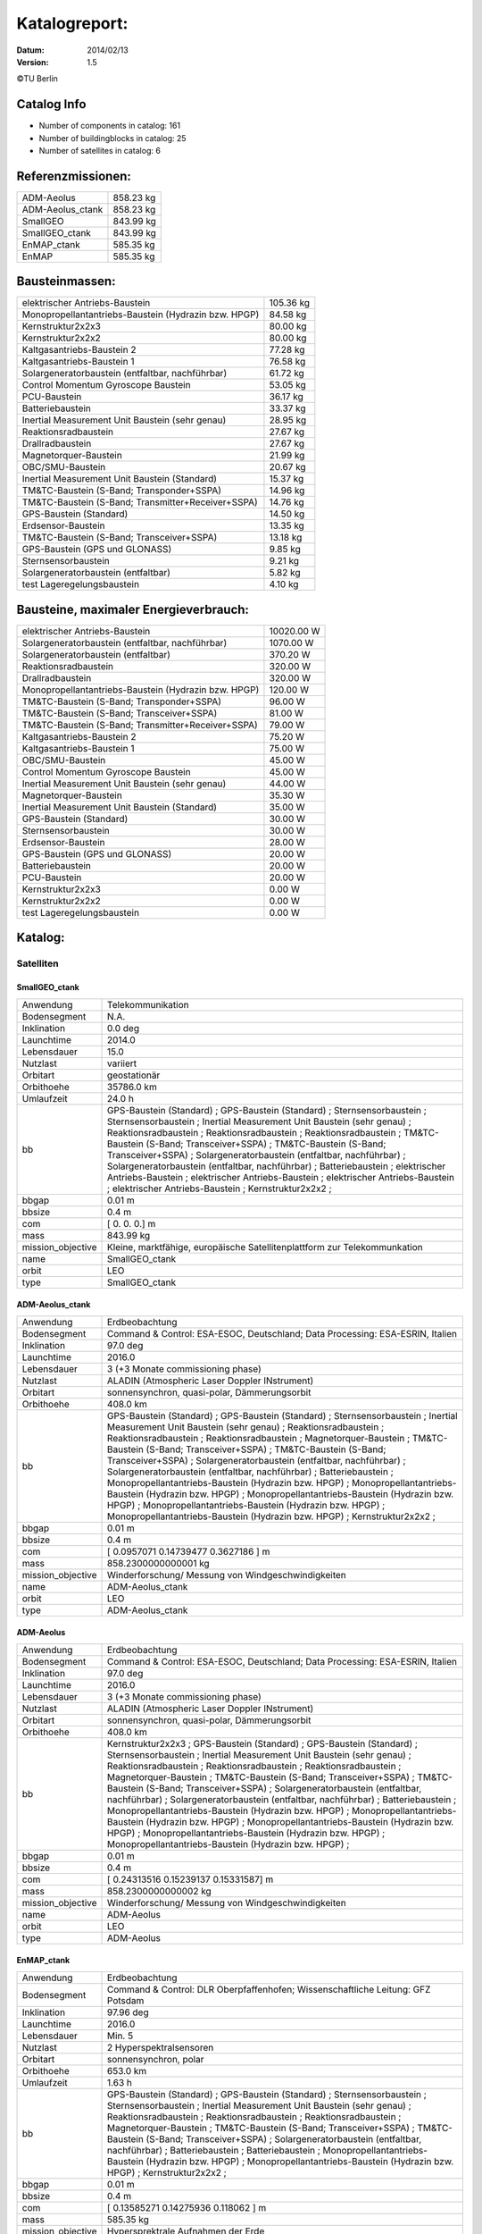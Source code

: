 
Katalogreport:
===============

:Datum: 2014/02/13
:Version: 1.5

©TU Berlin



Catalog Info
------------

- Number of components in catalog: 161
- Number of buildingblocks in catalog: 25
- Number of satellites in catalog: 6


Referenzmissionen:
------------------

=========================================================== =================================
ADM-Aeolus                                                                          858.23 kg
ADM-Aeolus_ctank                                                                    858.23 kg
SmallGEO                                                                            843.99 kg
SmallGEO_ctank                                                                      843.99 kg
EnMAP_ctank                                                                         585.35 kg
EnMAP                                                                               585.35 kg
=========================================================== =================================


Bausteinmassen:
---------------

=========================================================== =================================
elektrischer Antriebs-Baustein                                                      105.36 kg
Monopropellantantriebs-Baustein (Hydrazin bzw. HPGP)                                 84.58 kg
Kernstruktur2x2x3                                                                    80.00 kg
Kernstruktur2x2x2                                                                    80.00 kg
Kaltgasantriebs-Baustein 2                                                           77.28 kg
Kaltgasantriebs-Baustein 1                                                           76.58 kg
Solargeneratorbaustein (entfaltbar, nachführbar)                                     61.72 kg
Control Momentum Gyroscope Baustein                                                  53.05 kg
PCU-Baustein                                                                         36.17 kg
Batteriebaustein                                                                     33.37 kg
Inertial Measurement Unit Baustein (sehr genau)                                      28.95 kg
Reaktionsradbaustein                                                                 27.67 kg
Drallradbaustein                                                                     27.67 kg
Magnetorquer-Baustein                                                                21.99 kg
OBC/SMU-Baustein                                                                     20.67 kg
Inertial Measurement Unit Baustein (Standard)                                        15.37 kg
TM&TC-Baustein (S-Band; Transponder+SSPA)                                            14.96 kg
TM&TC-Baustein (S-Band; Transmitter+Receiver+SSPA)                                   14.76 kg
GPS-Baustein (Standard)                                                              14.50 kg
Erdsensor-Baustein                                                                   13.35 kg
TM&TC-Baustein (S-Band; Transceiver+SSPA)                                            13.18 kg
GPS-Baustein (GPS und GLONASS)                                                        9.85 kg
Sternsensorbaustein                                                                   9.21 kg
Solargeneratorbaustein (entfaltbar)                                                   5.82 kg
test Lageregelungsbaustein                                                            4.10 kg
=========================================================== =================================


Bausteine, maximaler Energieverbrauch:
--------------------------------------

=========================================================== =================================
elektrischer Antriebs-Baustein                                                    10020.00 W
Solargeneratorbaustein (entfaltbar, nachführbar)                                   1070.00 W
Solargeneratorbaustein (entfaltbar)                                                 370.20 W
Reaktionsradbaustein                                                                320.00 W
Drallradbaustein                                                                    320.00 W
Monopropellantantriebs-Baustein (Hydrazin bzw. HPGP)                                120.00 W
TM&TC-Baustein (S-Band; Transponder+SSPA)                                            96.00 W
TM&TC-Baustein (S-Band; Transceiver+SSPA)                                            81.00 W
TM&TC-Baustein (S-Band; Transmitter+Receiver+SSPA)                                   79.00 W
Kaltgasantriebs-Baustein 2                                                           75.20 W
Kaltgasantriebs-Baustein 1                                                           75.00 W
OBC/SMU-Baustein                                                                     45.00 W
Control Momentum Gyroscope Baustein                                                  45.00 W
Inertial Measurement Unit Baustein (sehr genau)                                      44.00 W
Magnetorquer-Baustein                                                                35.30 W
Inertial Measurement Unit Baustein (Standard)                                        35.00 W
GPS-Baustein (Standard)                                                              30.00 W
Sternsensorbaustein                                                                  30.00 W
Erdsensor-Baustein                                                                   28.00 W
GPS-Baustein (GPS und GLONASS)                                                       20.00 W
Batteriebaustein                                                                     20.00 W
PCU-Baustein                                                                         20.00 W
Kernstruktur2x2x3                                                                     0.00 W
Kernstruktur2x2x2                                                                     0.00 W
test Lageregelungsbaustein                                                            0.00 W
=========================================================== =================================


Katalog:
--------

Satelliten
^^^^^^^^^^

SmallGEO_ctank
''''''''''''''

======================================== ====================================================================================================
Anwendung                                Telekommunikation             
Bodensegment                             N.A.                          
Inklination                              0.0 deg                       
Launchtime                               2014.0                        
Lebensdauer                              15.0                          
Nutzlast                                 variiert                      
Orbitart                                 geostationär                  
Orbithoehe                               35786.0 km                    
Umlaufzeit                               24.0 h                        
bb                                       GPS-Baustein (Standard)       ;
                                         GPS-Baustein (Standard)                                                                            ;
                                         Sternsensorbaustein                                                                                ;
                                         Sternsensorbaustein                                                                                ;
                                         Inertial Measurement Unit Baustein (sehr genau)                                                    ;
                                         Reaktionsradbaustein                                                                               ;
                                         Reaktionsradbaustein                                                                               ;
                                         Reaktionsradbaustein                                                                               ;
                                         TM&TC-Baustein (S-Band; Transceiver+SSPA)                                                          ;
                                         TM&TC-Baustein (S-Band; Transceiver+SSPA)                                                          ;
                                         Solargeneratorbaustein (entfaltbar, nachführbar)                                                   ;
                                         Solargeneratorbaustein (entfaltbar, nachführbar)                                                   ;
                                         Batteriebaustein                                                                                   ;
                                         elektrischer Antriebs-Baustein                                                                     ;
                                         elektrischer Antriebs-Baustein                                                                     ;
                                         elektrischer Antriebs-Baustein                                                                     ;
                                         elektrischer Antriebs-Baustein                                                                     ;
                                         Kernstruktur2x2x2                                                                                  ;
bbgap                                    0.01 m                        
bbsize                                   0.4 m                         
com                                      [ 0.  0.  0.] m               
mass                                     843.99 kg                     
mission_objective                        Kleine, marktfähige, europäische Satellitenplattform zur Telekommunkation
name                                     SmallGEO_ctank                
orbit                                    LEO                           
type                                     SmallGEO_ctank                
======================================== ====================================================================================================


ADM-Aeolus_ctank
''''''''''''''''

======================================== ====================================================================================================
Anwendung                                Erdbeobachtung                
Bodensegment                             Command & Control: ESA-ESOC, Deutschland; Data Processing: ESA-ESRIN, Italien
Inklination                              97.0 deg                      
Launchtime                               2016.0                        
Lebensdauer                              3 (+3 Monate commissioning phase)
Nutzlast                                 ALADIN (Atmospheric Laser Doppler INstrument) 
Orbitart                                 sonnensynchron, quasi-polar, Dämmerungsorbit
Orbithoehe                               408.0 km                      
bb                                       GPS-Baustein (Standard)       ;
                                         GPS-Baustein (Standard)                                                                            ;
                                         Sternsensorbaustein                                                                                ;
                                         Inertial Measurement Unit Baustein (sehr genau)                                                    ;
                                         Reaktionsradbaustein                                                                               ;
                                         Reaktionsradbaustein                                                                               ;
                                         Reaktionsradbaustein                                                                               ;
                                         Magnetorquer-Baustein                                                                              ;
                                         TM&TC-Baustein (S-Band; Transceiver+SSPA)                                                          ;
                                         TM&TC-Baustein (S-Band; Transceiver+SSPA)                                                          ;
                                         Solargeneratorbaustein (entfaltbar, nachführbar)                                                   ;
                                         Solargeneratorbaustein (entfaltbar, nachführbar)                                                   ;
                                         Batteriebaustein                                                                                   ;
                                         Monopropellantantriebs-Baustein (Hydrazin bzw. HPGP)                                               ;
                                         Monopropellantantriebs-Baustein (Hydrazin bzw. HPGP)                                               ;
                                         Monopropellantantriebs-Baustein (Hydrazin bzw. HPGP)                                               ;
                                         Monopropellantantriebs-Baustein (Hydrazin bzw. HPGP)                                               ;
                                         Monopropellantantriebs-Baustein (Hydrazin bzw. HPGP)                                               ;
                                         Kernstruktur2x2x2                                                                                  ;
bbgap                                    0.01 m                        
bbsize                                   0.4 m                         
com                                      [ 0.0957071   0.14739477  0.3627186 ] m
mass                                     858.2300000000001 kg          
mission_objective                        Winderforschung/ Messung von Windgeschwindigkeiten
name                                     ADM-Aeolus_ctank              
orbit                                    LEO                           
type                                     ADM-Aeolus_ctank              
======================================== ====================================================================================================


ADM-Aeolus
''''''''''

======================================== ====================================================================================================
Anwendung                                Erdbeobachtung                
Bodensegment                             Command & Control: ESA-ESOC, Deutschland; Data Processing: ESA-ESRIN, Italien
Inklination                              97.0 deg                      
Launchtime                               2016.0                        
Lebensdauer                              3 (+3 Monate commissioning phase)
Nutzlast                                 ALADIN (Atmospheric Laser Doppler INstrument) 
Orbitart                                 sonnensynchron, quasi-polar, Dämmerungsorbit
Orbithoehe                               408.0 km                      
bb                                       Kernstruktur2x2x3             ;
                                         GPS-Baustein (Standard)                                                                            ;
                                         GPS-Baustein (Standard)                                                                            ;
                                         Sternsensorbaustein                                                                                ;
                                         Inertial Measurement Unit Baustein (sehr genau)                                                    ;
                                         Reaktionsradbaustein                                                                               ;
                                         Reaktionsradbaustein                                                                               ;
                                         Reaktionsradbaustein                                                                               ;
                                         Magnetorquer-Baustein                                                                              ;
                                         TM&TC-Baustein (S-Band; Transceiver+SSPA)                                                          ;
                                         TM&TC-Baustein (S-Band; Transceiver+SSPA)                                                          ;
                                         Solargeneratorbaustein (entfaltbar, nachführbar)                                                   ;
                                         Solargeneratorbaustein (entfaltbar, nachführbar)                                                   ;
                                         Batteriebaustein                                                                                   ;
                                         Monopropellantantriebs-Baustein (Hydrazin bzw. HPGP)                                               ;
                                         Monopropellantantriebs-Baustein (Hydrazin bzw. HPGP)                                               ;
                                         Monopropellantantriebs-Baustein (Hydrazin bzw. HPGP)                                               ;
                                         Monopropellantantriebs-Baustein (Hydrazin bzw. HPGP)                                               ;
                                         Monopropellantantriebs-Baustein (Hydrazin bzw. HPGP)                                               ;
bbgap                                    0.01 m                        
bbsize                                   0.4 m                         
com                                      [ 0.24313516  0.15239137  0.15331587] m
mass                                     858.2300000000002 kg          
mission_objective                        Winderforschung/ Messung von Windgeschwindigkeiten
name                                     ADM-Aeolus                    
orbit                                    LEO                           
type                                     ADM-Aeolus                    
======================================== ====================================================================================================


EnMAP_ctank
'''''''''''

======================================== ====================================================================================================
Anwendung                                Erdbeobachtung                
Bodensegment                             Command & Control: DLR Oberpfaffenhofen; Wissenschaftliche Leitung: GFZ Potsdam
Inklination                              97.96 deg                     
Launchtime                               2016.0                        
Lebensdauer                              Min. 5                        
Nutzlast                                 2 Hyperspektralsensoren       
Orbitart                                 sonnensynchron, polar         
Orbithoehe                               653.0 km                      
Umlaufzeit                               1.63 h                        
bb                                       GPS-Baustein (Standard)       ;
                                         GPS-Baustein (Standard)                                                                            ;
                                         Sternsensorbaustein                                                                                ;
                                         Sternsensorbaustein                                                                                ;
                                         Inertial Measurement Unit Baustein (sehr genau)                                                    ;
                                         Reaktionsradbaustein                                                                               ;
                                         Reaktionsradbaustein                                                                               ;
                                         Reaktionsradbaustein                                                                               ;
                                         Magnetorquer-Baustein                                                                              ;
                                         TM&TC-Baustein (S-Band; Transceiver+SSPA)                                                          ;
                                         TM&TC-Baustein (S-Band; Transceiver+SSPA)                                                          ;
                                         Solargeneratorbaustein (entfaltbar, nachführbar)                                                   ;
                                         Batteriebaustein                                                                                   ;
                                         Batteriebaustein                                                                                   ;
                                         Monopropellantantriebs-Baustein (Hydrazin bzw. HPGP)                                               ;
                                         Monopropellantantriebs-Baustein (Hydrazin bzw. HPGP)                                               ;
                                         Kernstruktur2x2x2                                                                                  ;
bbgap                                    0.01 m                        
bbsize                                   0.4 m                         
com                                      [ 0.13585271  0.14275936  0.118062  ] m
mass                                     585.35 kg                     
mission_objective                        Hypersprektrale Aufnahmen der Erde
name                                     EnMAP_ctank                   
orbit                                    LEO                           
semimajor_axis                           7021.8 km                     
type                                     EnMAP_ctank                   
======================================== ====================================================================================================


EnMAP
'''''

======================================== ====================================================================================================
Anwendung                                Erdbeobachtung                
Bodensegment                             Command & Control: DLR Oberpfaffenhofen; Wissenschaftliche Leitung: GFZ Potsdam
Inklination                              97.96 deg                     
Launchtime                               2016.0                        
Lebensdauer                              Min. 5                        
Nutzlast                                 2 Hyperspektralsensoren       
Orbitart                                 sonnensynchron, polar         
Orbithoehe                               653.0 km                      
Umlaufzeit                               1.63 h                        
bb                                       Kernstruktur2x2x2             ;
                                         GPS-Baustein (Standard)                                                                            ;
                                         GPS-Baustein (Standard)                                                                            ;
                                         Sternsensorbaustein                                                                                ;
                                         Sternsensorbaustein                                                                                ;
                                         Inertial Measurement Unit Baustein (sehr genau)                                                    ;
                                         Reaktionsradbaustein                                                                               ;
                                         Reaktionsradbaustein                                                                               ;
                                         Reaktionsradbaustein                                                                               ;
                                         Magnetorquer-Baustein                                                                              ;
                                         TM&TC-Baustein (S-Band; Transceiver+SSPA)                                                          ;
                                         TM&TC-Baustein (S-Band; Transceiver+SSPA)                                                          ;
                                         Solargeneratorbaustein (entfaltbar, nachführbar)                                                   ;
                                         Batteriebaustein                                                                                   ;
                                         Batteriebaustein                                                                                   ;
                                         Monopropellantantriebs-Baustein (Hydrazin bzw. HPGP)                                               ;
                                         Monopropellantantriebs-Baustein (Hydrazin bzw. HPGP)                                               ;
bbgap                                    0.01 m                        
bbsize                                   0.4 m                         
com                                      [ 0.23344462  0.03896439  0.21872672] m
mass                                     585.35 kg                     
mission_objective                        Hypersprektrale Aufnahmen der Erde
name                                     EnMAP                         
orbit                                    LEO                           
semimajor_axis                           7021.8 km                     
type                                     EnMAP                         
======================================== ====================================================================================================


SmallGEO
''''''''

======================================== ====================================================================================================
Anwendung                                Telekommunikation             
Bodensegment                             N.A.                          
Inklination                              0.0 deg                       
Launchtime                               2014.0                        
Lebensdauer                              15.0                          
Nutzlast                                 variiert                      
Orbitart                                 geostationär                  
Orbithoehe                               35786.0 km                    
Umlaufzeit                               24.0 h                        
bb                                       Kernstruktur2x2x3             ;
                                         GPS-Baustein (Standard)                                                                            ;
                                         GPS-Baustein (Standard)                                                                            ;
                                         Sternsensorbaustein                                                                                ;
                                         Sternsensorbaustein                                                                                ;
                                         Inertial Measurement Unit Baustein (sehr genau)                                                    ;
                                         Reaktionsradbaustein                                                                               ;
                                         Reaktionsradbaustein                                                                               ;
                                         Reaktionsradbaustein                                                                               ;
                                         TM&TC-Baustein (S-Band; Transceiver+SSPA)                                                          ;
                                         TM&TC-Baustein (S-Band; Transceiver+SSPA)                                                          ;
                                         Solargeneratorbaustein (entfaltbar, nachführbar)                                                   ;
                                         Solargeneratorbaustein (entfaltbar, nachführbar)                                                   ;
                                         Batteriebaustein                                                                                   ;
                                         elektrischer Antriebs-Baustein                                                                     ;
                                         elektrischer Antriebs-Baustein                                                                     ;
                                         elektrischer Antriebs-Baustein                                                                     ;
                                         elektrischer Antriebs-Baustein                                                                     ;
bbgap                                    0.01 m                        
bbsize                                   0.4 m                         
com                                      [ 0.23072596  0.23420352  0.11178384] m
mass                                     843.9900000000001 kg          
mission_objective                        Kleine, marktfähige, europäische Satellitenplattform zur Telekommunkation
name                                     SmallGEO                      
orbit                                    LEO                           
type                                     SmallGEO                      
======================================== ====================================================================================================


Bausteine
^^^^^^^^^

OBC/SMU-Baustein
''''''''''''''''

======================================== ====================================================================================================
Einsatzgebiet                            GEO/LEO                       
blocksize                                0.4 m                         
com                                      [ 0.  0.  0.] m               
components                               Hardware-Stack 1              ;
                                         Sonnensensor 1                                                                                     ;
                                         Bausteinstruktur1x1x1                                                                              ;
                                         Versorgungsleitungen                                                                               ;
                                         Schnittstelle                                                                                      ;
                                         SMU                                                                                                ;
geometry                                 ../../Models/Library/BuildingBlocks/EnMAP_Frame.modTODO: lieber so, als mit "geometry xlink:href="
heatcapacity                             10.0 J/K                      
inertia                                  [[ 0.85  0.    0.  ],[ 0.    0.85  0.  ],[ 0.    0.    0.85]] * kg*m**2
mass                                     20.67 kg                      
name                                     OBC/SMU-Baustein              
orbit                                    ANY                           
power_max                                45.0 W                        
size                                     [ 0.41  0.41  0.41] m         
type                                     OBC/SMU-Baustein              
======================================== ====================================================================================================


TM&TC-Baustein (S-Band; Transmitter+Receiver+SSPA)
''''''''''''''''''''''''''''''''''''''''''''''''''

======================================== ====================================================================================================
Einsatzgebiet                            GEO/LEO                       
blocksize                                0.4 m                         
com                                      [ 0.  0.  0.] m               
components                               Antenne                       ;
                                         Sonnensensor 1                                                                                     ;
                                         Hardware-Stack 1                                                                                   ;
                                         SSPA                                                                                               ;
                                         Bausteinstruktur1x1x1                                                                              ;
                                         Versorgungsleitungen                                                                               ;
                                         Schnittstelle                                                                                      ;
                                         Receiver                                                                                           ;
                                         Transmitter                                                                                        ;
geometry                                 ../../Models/Library/BuildingBlocks/EnMAP_Frame.modTODO: lieber so, als mit "geometry xlink:href="
heatcapacity                             10.0 J/K                      
inertia                                  [[ 0.85  0.    0.  ],[ 0.    0.85  0.  ],[ 0.    0.    0.85]] * kg*m**2
mass                                     14.76 kg                      
name                                     TM&TC-Baustein (S-Band; Transmitter+Receiver+SSPA)
orbit                                    ANY                           
power_max                                79.0 W                        
size                                     [ 0.41  0.41  0.41] m         
type                                     TM&TC-Baustein (S-Band; Transmitter+Receiver+SSPA)
======================================== ====================================================================================================


GPS-Baustein (Standard)
'''''''''''''''''''''''

======================================== ====================================================================================================
Einsatzgebiet                            GEO/LEO                       
blocksize                                0.4 m                         
com                                      [ 0.  0.  0.] m               
components                               Hardware-Stack 1              ;
                                         Sonnensensor 1                                                                                     ;
                                         Bausteinstruktur1x1x1                                                                              ;
                                         Versorgungsleitungen                                                                               ;
                                         Schnittstelle                                                                                      ;
                                         GNSS-Receiver 1                                                                                    ;
                                         GPS-Antenne                                                                                        ;
geometry                                 ../../Models/Library/BuildingBlocks/EnMAP_Frame.modTODO: lieber so, als mit "geometry xlink:href="
heatcapacity                             10.0 J/K                      
inertia                                  [[ 0.85  0.    0.  ],[ 0.    0.85  0.  ],[ 0.    0.    0.85]] * kg*m**2
mass                                     14.5 kg                       
name                                     GPS-Baustein (Standard)       
orbit                                    ANY                           
power_max                                30.0 W                        
size                                     [ 0.41  0.41  0.41] m         
type                                     GPS-Baustein (Standard)       
======================================== ====================================================================================================


Sternsensorbaustein
'''''''''''''''''''

======================================== ====================================================================================================
Bemerkung                                Sichtfeld je 20°              
Einsatzgebiet                            GEO/LEO                       
blocksize                                0.4 m                         
com                                      [ 0.  0.  0.] m               
components                               Hardware-Stack 1              ;
                                         Sonnensensor 1                                                                                     ;
                                         Sternsensor                                                                                        ;
                                         Bausteinstruktur1x1x1                                                                              ;
                                         Versorgungsleitungen                                                                               ;
                                         Schnittstelle                                                                                      ;
geometry                                 ../../Models/Library/BuildingBlocks/EnMAP_Frame.modTODO: lieber so, als mit "geometry xlink:href="
heatcapacity                             10.0 J/K                      
inertia                                  [[ 0.85  0.    0.  ],[ 0.    0.85  0.  ],[ 0.    0.    0.85]] * kg*m**2
mass                                     9.21 kg                       
name                                     Sternsensorbaustein           
orbit                                    ANY                           
power_max                                30.0 W                        
size                                     [ 0.41  0.41  0.41] m         
type                                     Sternsensorbaustein           
======================================== ====================================================================================================


elektrischer Antriebs-Baustein
''''''''''''''''''''''''''''''

======================================== ====================================================================================================
Einsatzgebiet                            GEO/LEO                       
blocksize                                0.4 m                         
com                                      [ 0.  0.  0.] m               
components                               Hardware-Stack 1              ;
                                         FCU                                                                                                ;
                                         Sonnensensor 1                                                                                     ;
                                         Hall Efffekt Triebwerk                                                                             ;
                                         Bausteinstruktur1x1x1                                                                              ;
                                         Versorgungsleitungen                                                                               ;
                                         Schnittstelle                                                                                      ;
                                         Tank 1                                                                                             ;
                                         PSCU                                                                                               ;
geometry                                 ../../Models/Library/BuildingBlocks/EnMAP_Frame.modTODO: lieber so, als mit "geometry xlink:href="
heatcapacity                             10.0 J/K                      
inertia                                  [[ 0.85  0.    0.  ],[ 0.    0.85  0.  ],[ 0.    0.    0.85]] * kg*m**2
mass                                     105.36 kg                     
name                                     elektrischer Antriebs-Baustein
orbit                                    ANY                           
power_max                                10020.0 W                     
size                                     [ 0.41  0.41  0.41] m         
type                                     elektrischer Antriebs-Baustein
======================================== ====================================================================================================


Kernstruktur2x2x3
'''''''''''''''''

======================================== ====================================================================================================
Bemerkung                                TODO: richtigen Tank auswählen
Einsatzgebiet                            GEO/LEO                       
blocksize                                0.4 m                         
com                                      [ 0.  0.  0.] m               
components                               Tank 3 (Hydrazin)             ;
                                         Bausteinstruktur1x1x1                                                                              ;
geometry                                 ../../Models/Library/BuildingBlocks/EnMAP_Frame.modTODO: lieber so, als mit "geometry xlink:href="
heatcapacity                             10.0 J/K                      
inertia                                  [[ 0.85  0.    0.  ],[ 0.    0.85  0.  ],[ 0.    0.    0.85]] * kg*m**2
mass                                     80.0 kg                       
name                                     Kernstruktur2x2x3             
orbit                                    ANY                           
power_max                                0.0 W                         
size                                     [ 0.41  0.41  0.41] m         
type                                     Kernstruktur2x2x3             
======================================== ====================================================================================================


Kernstruktur2x2x2
'''''''''''''''''

======================================== ====================================================================================================
Bemerkung                                TODO richtigen Tank auswählen 
Einsatzgebiet                            GEO/LEO                       
blocksize                                0.4 m                         
com                                      [ 0.  0.  0.] m               
components                               Tank 3 (Hydrazin)             ;
                                         Bausteinstruktur1x1x1                                                                              ;
geometry                                 ../../Models/Library/BuildingBlocks/EnMAP_Frame.modTODO: lieber so, als mit "geometry xlink:href="
heatcapacity                             10.0 J/K                      
inertia                                  [[ 0.85  0.    0.  ],[ 0.    0.85  0.  ],[ 0.    0.    0.85]] * kg*m**2
mass                                     80.0 kg                       
name                                     Kernstruktur2x2x2             
orbit                                    ANY                           
power_max                                0.0 W                         
size                                     [ 0.41  0.41  0.41] m         
type                                     Kernstruktur2x2x2             
======================================== ====================================================================================================


Magnetorquer-Baustein
'''''''''''''''''''''

======================================== ====================================================================================================
Einsatzgebiet                            LEO                           
blocksize                                0.4 m                         
com                                      [ 0.  0.  0.] m               
components                               Magnetometer                  ;
                                         Hardware-Stack 1                                                                                   ;
                                         Magnetorquer                                                                                       ;
                                         Sonnensensor 1                                                                                     ;
                                         Bausteinstruktur1x1x1                                                                              ;
                                         Versorgungsleitungen                                                                               ;
                                         Schnittstelle                                                                                      ;
geometry                                 ../../Models/Library/BuildingBlocks/EnMAP_Frame.modTODO: lieber so, als mit "geometry xlink:href="
heatcapacity                             10.0 J/K                      
inertia                                  [[ 0.85  0.    0.  ],[ 0.    0.85  0.  ],[ 0.    0.    0.85]] * kg*m**2
mass                                     21.990000000000002 kg         
name                                     Magnetorquer-Baustein         
orbit                                    ANY                           
power_max                                35.3 W                        
size                                     [ 0.41  0.41  0.41] m         
type                                     Magnetorquer-Baustein         
======================================== ====================================================================================================


GPS-Baustein (GPS und GLONASS)
''''''''''''''''''''''''''''''

======================================== ====================================================================================================
Einsatzgebiet                            LEO                           
blocksize                                0.4 m                         
com                                      [ 0.  0.  0.] m               
components                               Hardware-Stack 1              ;
                                         Sonnensensor 1                                                                                     ;
                                         Bausteinstruktur1x1x1                                                                              ;
                                         Versorgungsleitungen                                                                               ;
                                         Schnittstelle                                                                                      ;
geometry                                 ../../Models/Library/BuildingBlocks/EnMAP_Frame.modTODO: lieber so, als mit "geometry xlink:href="
heatcapacity                             10.0 J/K                      
inertia                                  [[ 0.85  0.    0.  ],[ 0.    0.85  0.  ],[ 0.    0.    0.85]] * kg*m**2
mass                                     9.85 kg                       
name                                     GPS-Baustein (GPS und GLONASS)
orbit                                    ANY                           
power_max                                20.0 W                        
size                                     [ 0.41  0.41  0.41] m         
type                                     GPS-Baustein (GPS und GLONASS)
======================================== ====================================================================================================


Inertial Measurement Unit Baustein (Standard)
'''''''''''''''''''''''''''''''''''''''''''''

======================================== ====================================================================================================
Einsatzgebiet                            LEO                           
blocksize                                0.4 m                         
com                                      [ 0.  0.  0.] m               
components                               Hardware-Stack 1              ;
                                         Sonnensensor 1                                                                                     ;
                                         IMU (Standard)                                                                                     ;
                                         Bausteinstruktur1x1x1                                                                              ;
                                         Versorgungsleitungen                                                                               ;
                                         Schnittstelle                                                                                      ;
geometry                                 ../../Models/Library/BuildingBlocks/EnMAP_Frame.modTODO: lieber so, als mit "geometry xlink:href="
heatcapacity                             10.0 J/K                      
inertia                                  [[ 0.85  0.    0.  ],[ 0.    0.85  0.  ],[ 0.    0.    0.85]] * kg*m**2
mass                                     15.370000000000001 kg         
name                                     Inertial Measurement Unit Baustein (Standard)
orbit                                    ANY                           
power_max                                35.0 W                        
size                                     [ 0.41  0.41  0.41] m         
type                                     Inertial Measurement Unit Baustein (Standard)
======================================== ====================================================================================================


TM&TC-Baustein (S-Band; Transponder+SSPA)
'''''''''''''''''''''''''''''''''''''''''

======================================== ====================================================================================================
Einsatzgebiet                            GEO/LEO                       
blocksize                                0.4 m                         
com                                      [ 0.  0.  0.] m               
components                               Antenne                       ;
                                         Transponder                                                                                        ;
                                         Sonnensensor 1                                                                                     ;
                                         Hardware-Stack 1                                                                                   ;
                                         SSPA                                                                                               ;
                                         Bausteinstruktur1x1x1                                                                              ;
                                         Versorgungsleitungen                                                                               ;
                                         Schnittstelle                                                                                      ;
geometry                                 ../../Models/Library/BuildingBlocks/EnMAP_Frame.modTODO: lieber so, als mit "geometry xlink:href="
heatcapacity                             10.0 J/K                      
inertia                                  [[ 0.85  0.    0.  ],[ 0.    0.85  0.  ],[ 0.    0.    0.85]] * kg*m**2
mass                                     14.96 kg                      
name                                     TM&TC-Baustein (S-Band; Transponder+SSPA)
orbit                                    ANY                           
power_max                                96.0 W                        
size                                     [ 0.41  0.41  0.41] m         
type                                     TM&TC-Baustein (S-Band; Transponder+SSPA)
======================================== ====================================================================================================


Reaktionsradbaustein
''''''''''''''''''''

======================================== ====================================================================================================
Einsatzgebiet                            GEO/LEO                       
blocksize                                0.4 m                         
com                                      [ 0.  0.  0.] m               
components                               Hardware-Stack 1              ;
                                         Sonnensensor 1                                                                                     ;
                                         Reaktionsrad                                                                                       ;
                                         Bausteinstruktur1x1x1                                                                              ;
                                         Versorgungsleitungen                                                                               ;
                                         Schnittstelle                                                                                      ;
geometry                                 ../../Models/Library/BuildingBlocks/EnMAP_Frame.modTODO: lieber so, als mit "geometry xlink:href="
heatcapacity                             10.0 J/K                      
inertia                                  [[ 0.85  0.    0.  ],[ 0.    0.85  0.  ],[ 0.    0.    0.85]] * kg*m**2
mass                                     27.67 kg                      
name                                     Reaktionsradbaustein          
orbit                                    ANY                           
power_max                                320.0 W                       
size                                     [ 0.41  0.41  0.41] m         
type                                     Reaktionsradbaustein          
======================================== ====================================================================================================


Solargeneratorbaustein (entfaltbar)
'''''''''''''''''''''''''''''''''''

======================================== ====================================================================================================
Einsatzgebiet                            LEO                           
blocksize                                0.4 m                         
com                                      [ 0.  0.  0.] m               
components                               Hardware-Stack 1              ;
                                         Sonnensensor 2                                                                                     ;
                                         zentrale Solarfläche                                                                               ;
                                         Versorgungsleitungen                                                                               ;
                                         Schnittstelle                                                                                      ;
geometry                                 ../../Models/Library/BuildingBlocks/EnMAP_Frame.modTODO: lieber so, als mit "geometry xlink:href="
heatcapacity                             10.0 J/K                      
inertia                                  [[ 0.85  0.    0.  ],[ 0.    0.85  0.  ],[ 0.    0.    0.85]] * kg*m**2
mass                                     5.82 kg                       
name                                     Solargeneratorbaustein (entfaltbar)
orbit                                    ANY                           
power_max                                370.2 W                       
size                                     [ 0.41  0.41  0.41] m         
type                                     Solargeneratorbaustein (entfaltbar)
======================================== ====================================================================================================


Inertial Measurement Unit Baustein (sehr genau)
'''''''''''''''''''''''''''''''''''''''''''''''

======================================== ====================================================================================================
Einsatzgebiet                            LEO                           
blocksize                                0.4 m                         
com                                      [ 0.  0.  0.] m               
components                               Hardware-Stack 1              ;
                                         Sonnensensor 1                                                                                     ;
                                         Bausteinstruktur1x1x1                                                                              ;
                                         Versorgungsleitungen                                                                               ;
                                         Schnittstelle                                                                                      ;
                                         IMU (sehr genau)                                                                                   ;
geometry                                 ../../Models/Library/BuildingBlocks/EnMAP_Frame.modTODO: lieber so, als mit "geometry xlink:href="
heatcapacity                             10.0 J/K                      
inertia                                  [[ 0.85  0.    0.  ],[ 0.    0.85  0.  ],[ 0.    0.    0.85]] * kg*m**2
mass                                     28.95 kg                      
name                                     Inertial Measurement Unit Baustein (sehr genau)
orbit                                    ANY                           
power_max                                44.0 W                        
size                                     [ 0.41  0.41  0.41] m         
type                                     Inertial Measurement Unit Baustein (sehr genau)
======================================== ====================================================================================================


test Lageregelungsbaustein
''''''''''''''''''''''''''

======================================== ====================================================================================================
Einsatzgebiet                            GEO/LEO                       
blocksize                                0.4 m                         
com                                      [ 0.  0.  0.] m               
components                               testdüse                      ;
                                         testdüse                                                                                           ;
                                         testdüse                                                                                           ;
                                         testdüse                                                                                           ;
                                         testdüse                                                                                           ;
                                         Bausteinstruktur1x1x1                                                                              ;
                                         Versorgungsleitungen                                                                               ;
geometry                                 ../../Models/Library/BuildingBlocks/EnMAP_Frame.modTODO: lieber so, als mit "geometry xlink:href="
heatcapacity                             10.0 J/K                      
inertia                                  [[ 0.85  0.    0.  ],[ 0.    0.85  0.  ],[ 0.    0.    0.85]] * kg*m**2
mass                                     4.1 kg                        
name                                     test Lageregelungsbaustein    
orbit                                    ANY                           
power_max                                0.0 W                         
size                                     [ 0.41  0.41  0.41] m         
type                                     test Lageregelungsbaustein    
======================================== ====================================================================================================


Batteriebaustein
''''''''''''''''

======================================== ====================================================================================================
Einsatzgebiet                            GEO/LEO                       
blocksize                                0.4 m                         
com                                      [ 0.  0.  0.] m               
components                               Hardware-Stack 1              ;
                                         Sonnensensor 1                                                                                     ;
                                         Li-Ion-Batterie                                                                                    ;
                                         Bausteinstruktur1x1x1                                                                              ;
                                         Versorgungsleitungen                                                                               ;
                                         Schnittstelle                                                                                      ;
                                         Batteriekontrolle                                                                                  ;
geometry                                 ../../Models/Library/BuildingBlocks/EnMAP_Frame.modTODO: lieber so, als mit "geometry xlink:href="
heatcapacity                             10.0 J/K                      
inertia                                  [[ 0.85  0.    0.  ],[ 0.    0.85  0.  ],[ 0.    0.    0.85]] * kg*m**2
mass                                     33.370000000000005 kg         
name                                     Batteriebaustein              
orbit                                    ANY                           
power_max                                20.0 W                        
size                                     [ 0.41  0.41  0.41] m         
type                                     Batteriebaustein              
======================================== ====================================================================================================


Solargeneratorbaustein (entfaltbar, nachführbar)
''''''''''''''''''''''''''''''''''''''''''''''''

======================================== ====================================================================================================
Einsatzgebiet                            LEO                           
blocksize                                0.4 m                         
com                                      [ 0.  0.  0.] m               
components                               SADA                          ;
                                         Hardware-Stack 1                                                                                   ;
                                         Sonnensensor 1                                                                                     ;
                                         entfalt. Solarflächen 2                                                                            ;
                                         Bausteinstruktur1x1x1                                                                              ;
                                         Versorgungsleitungen                                                                               ;
                                         Schnittstelle                                                                                      ;
                                         entfalt. Elektronik                                                                                ;
geometry                                 ../../Models/Library/BuildingBlocks/EnMAP_Frame.modTODO: lieber so, als mit "geometry xlink:href="
heatcapacity                             10.0 J/K                      
inertia                                  [[ 0.85  0.    0.  ],[ 0.    0.85  0.  ],[ 0.    0.    0.85]] * kg*m**2
mass                                     61.72 kg                      
name                                     Solargeneratorbaustein (entfaltbar, nachführbar)
orbit                                    ANY                           
power_max                                1070.0 W                      
size                                     [ 0.41  0.41  0.41] m         
type                                     Solargeneratorbaustein (entfaltbar, nachführbar)
======================================== ====================================================================================================


TM&TC-Baustein (S-Band; Transceiver+SSPA)
'''''''''''''''''''''''''''''''''''''''''

======================================== ====================================================================================================
Einsatzgebiet                            GEO/LEO                       
blocksize                                0.4 m                         
com                                      [ 0.  0.  0.] m               
components                               Antenne                       ;
                                         Sonnensensor 1                                                                                     ;
                                         Transceiver                                                                                        ;
                                         Hardware-Stack 1                                                                                   ;
                                         SSPA                                                                                               ;
                                         Bausteinstruktur1x1x1                                                                              ;
                                         Versorgungsleitungen                                                                               ;
                                         Schnittstelle                                                                                      ;
geometry                                 ../../Models/Library/BuildingBlocks/EnMAP_Frame.modTODO: lieber so, als mit "geometry xlink:href="
heatcapacity                             10.0 J/K                      
inertia                                  [[ 0.85  0.    0.  ],[ 0.    0.85  0.  ],[ 0.    0.    0.85]] * kg*m**2
mass                                     13.18 kg                      
name                                     TM&TC-Baustein (S-Band; Transceiver+SSPA)
orbit                                    ANY                           
power_max                                81.0 W                        
size                                     [ 0.41  0.41  0.41] m         
type                                     TM&TC-Baustein (S-Band; Transceiver+SSPA)
======================================== ====================================================================================================


PCU-Baustein
''''''''''''

======================================== ====================================================================================================
Einsatzgebiet                            GEO/LEO                       
blocksize                                0.4 m                         
com                                      [ 0.  0.  0.] m               
components                               Hardware-Stack 1              ;
                                         Sonnensensor 1                                                                                     ;
                                         PCU                                                                                                ;
                                         Bausteinstruktur1x1x1                                                                              ;
                                         Versorgungsleitungen                                                                               ;
                                         Schnittstelle                                                                                      ;
geometry                                 ../../Models/Library/BuildingBlocks/EnMAP_Frame.modTODO: lieber so, als mit "geometry xlink:href="
heatcapacity                             10.0 J/K                      
inertia                                  [[ 0.85  0.    0.  ],[ 0.    0.85  0.  ],[ 0.    0.    0.85]] * kg*m**2
mass                                     36.17 kg                      
name                                     PCU-Baustein                  
orbit                                    ANY                           
power_max                                20.0 W                        
size                                     [ 0.41  0.41  0.41] m         
type                                     PCU-Baustein                  
======================================== ====================================================================================================


Monopropellantantriebs-Baustein (Hydrazin bzw. HPGP)
''''''''''''''''''''''''''''''''''''''''''''''''''''

======================================== ====================================================================================================
Einsatzgebiet                            GEO/LEO                       
blocksize                                0.4 m                         
com                                      [ 0.  0.  0.] m               
components                               Hardware-Stack 1              ;
                                         Sonnensensor 1                                                                                     ;
                                         Bausteinstruktur1x1x1                                                                              ;
                                         Versorgungsleitungen                                                                               ;
                                         Tank 2                                                                                             ;
                                         Schnittstelle                                                                                      ;
                                         Monopropell.System                                                                                 ;
geometry                                 ../../Models/Library/BuildingBlocks/EnMAP_Frame.modTODO: lieber so, als mit "geometry xlink:href="
heatcapacity                             10.0 J/K                      
inertia                                  [[ 0.85  0.    0.  ],[ 0.    0.85  0.  ],[ 0.    0.    0.85]] * kg*m**2
mass                                     84.58 kg                      
name                                     Monopropellantantriebs-Baustein (Hydrazin bzw. HPGP)
orbit                                    ANY                           
power_max                                120.0 W                       
size                                     [ 0.41  0.41  0.41] m         
type                                     Monopropellantantriebs-Baustein (Hydrazin bzw. HPGP)
======================================== ====================================================================================================


Drallradbaustein
''''''''''''''''

======================================== ====================================================================================================
Einsatzgebiet                            GEO/LEO                       
blocksize                                0.4 m                         
com                                      [ 0.  0.  0.] m               
components                               Hardware-Stack 1              ;
                                         Sonnensensor 1                                                                                     ;
                                         Bausteinstruktur1x1x1                                                                              ;
                                         Versorgungsleitungen                                                                               ;
                                         Drallrad (inkl.Elektro.)                                                                           ;
                                         Schnittstelle                                                                                      ;
geometry                                 ../../Models/Library/BuildingBlocks/EnMAP_Frame.modTODO: lieber so, als mit "geometry xlink:href="
heatcapacity                             10.0 J/K                      
inertia                                  [[ 0.85  0.    0.  ],[ 0.    0.85  0.  ],[ 0.    0.    0.85]] * kg*m**2
mass                                     27.67 kg                      
name                                     Drallradbaustein              
orbit                                    ANY                           
power_max                                320.0 W                       
size                                     [ 0.41  0.41  0.41] m         
type                                     Drallradbaustein              
======================================== ====================================================================================================


Kaltgasantriebs-Baustein 1
''''''''''''''''''''''''''

======================================== ====================================================================================================
Einsatzgebiet                            GEO/LEO                       
blocksize                                0.4 m                         
com                                      [ 0.  0.  0.] m               
components                               Hardware-Stack 1              ;
                                         Sonnensensor 1                                                                                     ;
                                         Bausteinstruktur1x1x1                                                                              ;
                                         Versorgungsleitungen                                                                               ;
                                         Kaltgasantriebssyst.                                                                               ;
                                         Schnittstelle                                                                                      ;
                                         Tank 1                                                                                             ;
geometry                                 ../../Models/Library/BuildingBlocks/EnMAP_Frame.modTODO: lieber so, als mit "geometry xlink:href="
heatcapacity                             10.0 J/K                      
inertia                                  [[ 0.85  0.    0.  ],[ 0.    0.85  0.  ],[ 0.    0.    0.85]] * kg*m**2
mass                                     76.58 kg                      
name                                     Kaltgasantriebs-Baustein 1    
orbit                                    ANY                           
power_max                                75.0 W                        
size                                     [ 0.41  0.41  0.41] m         
type                                     Kaltgasantriebs-Baustein 1    
======================================== ====================================================================================================


Kaltgasantriebs-Baustein 2
''''''''''''''''''''''''''

======================================== ====================================================================================================
Einsatzgebiet                            GEO/LEO                       
blocksize                                0.4 m                         
com                                      [ 0.  0.  0.] m               
components                               Hardware-Stack 1              ;
                                         Sonnensensor 2                                                                                     ;
                                         Bausteinstruktur1x1x1                                                                              ;
                                         Versorgungsleitungen                                                                               ;
                                         Kaltgasantriebssyst.                                                                               ;
                                         Schnittstelle                                                                                      ;
                                         Tank 1                                                                                             ;
geometry                                 ../../Models/Library/BuildingBlocks/EnMAP_Frame.modTODO: lieber so, als mit "geometry xlink:href="
heatcapacity                             10.0 J/K                      
inertia                                  [[ 0.85  0.    0.  ],[ 0.    0.85  0.  ],[ 0.    0.    0.85]] * kg*m**2
mass                                     77.28 kg                      
name                                     Kaltgasantriebs-Baustein 2    
orbit                                    ANY                           
power_max                                75.2 W                        
size                                     [ 0.41  0.41  0.41] m         
type                                     Kaltgasantriebs-Baustein 2    
======================================== ====================================================================================================


Control Momentum Gyroscope Baustein
'''''''''''''''''''''''''''''''''''

======================================== ====================================================================================================
Einsatzgebiet                            GEO/LEO                       
blocksize                                0.4 m                         
com                                      [ 0.  0.  0.] m               
components                               Hardware-Stack 1              ;
                                         Sonnensensor 1                                                                                     ;
                                         CMG                                                                                                ;
                                         Bausteinstruktur1x1x1                                                                              ;
                                         Versorgungsleitungen                                                                               ;
                                         Schnittstelle                                                                                      ;
                                         CMG-Electronics                                                                                    ;
geometry                                 ../../Models/Library/BuildingBlocks/EnMAP_Frame.modTODO: lieber so, als mit "geometry xlink:href="
heatcapacity                             10.0 J/K                      
inertia                                  [[ 0.85  0.    0.  ],[ 0.    0.85  0.  ],[ 0.    0.    0.85]] * kg*m**2
mass                                     53.050000000000004 kg         
name                                     Control Momentum Gyroscope Baustein
orbit                                    ANY                           
power_max                                45.0 W                        
size                                     [ 0.41  0.41  0.41] m         
type                                     Control Momentum Gyroscope Baustein
======================================== ====================================================================================================


Erdsensor-Baustein
''''''''''''''''''

======================================== ====================================================================================================
Einsatzgebiet                            LEO                           
blocksize                                0.4 m                         
com                                      [ 0.  0.  0.] m               
components                               Hardware-Stack 1              ;
                                         Sonnensensor 1                                                                                     ;
                                         Bausteinstruktur1x1x1                                                                              ;
                                         Versorgungsleitungen                                                                               ;
                                         Schnittstelle                                                                                      ;
                                         Erdsensor 2                                                                                        ;
geometry                                 ../../Models/Library/BuildingBlocks/EnMAP_Frame.modTODO: lieber so, als mit "geometry xlink:href="
heatcapacity                             10.0 J/K                      
inertia                                  [[ 0.85  0.    0.  ],[ 0.    0.85  0.  ],[ 0.    0.    0.85]] * kg*m**2
mass                                     13.35 kg                      
name                                     Erdsensor-Baustein            
orbit                                    ANY                           
power_max                                28.0 W                        
size                                     [ 0.41  0.41  0.41] m         
type                                     Erdsensor-Baustein            
======================================== ====================================================================================================


Komponenten
^^^^^^^^^^^

S-Band Uplink Receiver
''''''''''''''''''''''

======================================== ====================================================================================================
Bemerkungen                              RapidEye, GIOVE-A, AISAT      
Hersteller                               SSTL                          
height                                   60.0 mm                       
length                                   190.0 mm                      
mass                                     1.3 kg                        
name                                     S-Band Uplink Receiver        
power_max                                1.5 W                         
temp_max                                 50.0 degC                     
temp_min                                 -20.0 degC                    
type                                     TM & TC                       
width                                    135.0 mm                      
======================================== ====================================================================================================


High Gain X-Band Antenna
''''''''''''''''''''''''

======================================== ====================================================================================================
Bemerkungen                              LEO, SSTL 300 Plattform       
Hersteller                               SSTL                          
height                                   190.0 mm                      
length                                   279.0 mm                      
mass                                     2.7 kg                        
name                                     High Gain X-Band Antenna      
power_max                                3.5 W                         
temp_max                                 60.0 degC                     
temp_min                                 -40.0 degC                    
type                                     TM & TC                       
width                                    190.0 mm                      
======================================== ====================================================================================================


SGR-05P – Space GPS Receiver
''''''''''''''''''''''''''''

======================================== ====================================================================================================
Bemerkungen                              für Kleinsatelliten im LEO    
Hersteller                               SSTL                          
height                                   12.0 mm                       
length                                   100.0 mm                      
mass                                     0.06 kg                       
name                                     SGR-05P – Space GPS Receiver  
power_max                                1.0 W                         
temp_max                                 50.0 degC                     
temp_min                                 -20.0 degC                    
type                                     ACS (Sens.)                   
width                                    65.0 mm                       
======================================== ====================================================================================================


Receiver
''''''''

======================================== ====================================================================================================
Bemerkungen                              idealisiert nach L-3 Communications CR-313 Receiver; uplink max. 128kbps, RF input power max. +3dBm, noise max. 4dB; Strahlungs-schutz notwendig
height                                   95.0 mm                       
length                                   170.0 mm                      
loopholes                                0.0                           
mass                                     1.9 kg                        
name                                     Receiver                      
power_max                                4.0 W                         
rad_max                                  60.0 krad                     
supply_voltage_max                       28.0 V                        
temp_max                                 75.0 degC                     
temp_min                                 -40.0 degC                    
type                                     TM & TC                       
width                                    165.0 mm                      
======================================== ====================================================================================================


Surrey Low Power Resistojet
'''''''''''''''''''''''''''

======================================== ====================================================================================================
Bemerkungen                              100mN; RapidEye, GIOVE-A      
Hersteller                               SSTL                          
length                                   56.0 mm                       
mass                                     0.07 kg                       
name                                     Surrey Low Power Resistojet   
power_max                                50.0 W                        
temp_max                                 60.0 degC                     
temp_min                                 -20.0 degC                    
type                                     Propulsion                    
width                                    14.0 mm                       
======================================== ====================================================================================================


SSPA
''''

======================================== ====================================================================================================
Bemerkungen                              idealisiert nach Astrium L/S Band SSPA; nominal RF output power 15W; Strahlungsschutz notwendig
height                                   47.0 mm                       
length                                   217.0 mm                      
loopholes                                0.0                           
mass                                     0.75 kg                       
name                                     SSPA                          
power_max                                15.0 W                        
temp_max                                 75.0 degC                     
temp_min                                 -20.0 degC                    
type                                     SSPA                          
width                                    107.0 mm                      
======================================== ====================================================================================================


1N HPGP Propulsion System
'''''''''''''''''''''''''

======================================== ====================================================================================================
Bemerkungen                              PRISMA (Werte geschätzt)      
Hersteller                               ECAPS                         
height                                   350.0 mm                      
length                                   500.0 mm                      
mass                                     9.3 kg                        
name                                     1N HPGP Propulsion System     
power_max                                10.0 W                        
type                                     Propulsion                    
width                                    500.0 mm                      
======================================== ====================================================================================================


Ku-Band Receiver
''''''''''''''''

======================================== ====================================================================================================
Bemerkungen                              ECHOSTAR-8, TEMPO             
Hersteller                               Mitsubishi                    
height                                   74.0 mm                       
length                                   242.0 mm                      
mass                                     1.45 kg                       
name                                     Ku-Band Receiver              
power_max                                12.0 W                        
type                                     TM & TC                       
width                                    154.0 mm                      
======================================== ====================================================================================================


Tank 2
''''''

======================================== ====================================================================================================
Bemerkungen                              Tank idealisiert nach VEGA AVUM Gas Tank (ATK-Space Systems Inc.), Blow Down System, Leertankmasse ca. 22 kg, Treibstoffmasse ca. 30 kg (MMH, Anfangsdruck 25 bar), Tank ist in der Länge variabel
height                                   350.0 mm                      
length                                   691.0 mm                      
loopholes                                2.0                           
mass                                     52.0 kg                       
name                                     Tank 2                        
type                                     Tank                          
width                                    350.0 mm                      
======================================== ====================================================================================================


Tank 1
''''''

======================================== ====================================================================================================
Bemerkungen                              Tank idealisiert nach VEGA AVUM Gas Tank (ATK-Space Systems Inc.), Arbeitsdruck 310 bar, Blow Down System, Leertankmasse ca. 22 kg, Gasmasse ca. 22 kg, Tank ist in der Länge variabel
height                                   350.0 mm                      
length                                   700.0 mm                      
loopholes                                1.0                           
mass                                     44.0 kg                       
name                                     Tank 1                        
type                                     Tank                          
width                                    350.0 mm                      
======================================== ====================================================================================================


Coarse Bi-Axis Sun Sensor (BASS)
''''''''''''''''''''''''''''''''

======================================== ====================================================================================================
Bemerkungen                              Eurostar SatCom family        
Hersteller                               Astrium                       
height                                   23.0 mm                       
length                                   70.0 mm                       
mass                                     0.065 kg                      
name                                     Coarse Bi-Axis Sun Sensor (BASS)
power_max                                0.0 W                         
temp_max                                 90.0 degC                     
temp_min                                 -40.0 degC                    
type                                     ACS (Sens.)                   
width                                    82.0 mm                       
======================================== ====================================================================================================


entfalt. Elektronik
'''''''''''''''''''

======================================== ====================================================================================================
Bemerkungen                              idealisiert nach Astrium Actuator Alignment Electronic; ggf. zusätzlicher Strahlungsschutz notwendig
height                                   65.0 mm                       
length                                   180.0 mm                      
loopholes                                0.0                           
mass                                     2.0 kg                        
name                                     entfalt. Elektronik           
power_max                                50.0 W                        
type                                     Hardware                      
width                                    160.0 mm                      
======================================== ====================================================================================================


Fine Sun Sensor (FSS)
'''''''''''''''''''''

======================================== ====================================================================================================
Hersteller                               Jenoptik                      
height                                   56.0 mm                       
length                                   160.0 mm                      
mass                                     0.65 kg                       
name                                     Fine Sun Sensor (FSS)         
power_max                                0.2 W                         
temp_max                                 65.0 degC                     
temp_min                                 -30.0 degC                    
type                                     ACS (Sens.)                   
width                                    145.0 mm                      
======================================== ====================================================================================================


MosaicGNSS Receiver
'''''''''''''''''''

======================================== ====================================================================================================
Bemerkungen                              für LEO, MEO, GEO (TerraSAR-X)
Hersteller                               Astrium                       
height                                   92.0 mm                       
length                                   272.0 mm                      
mass                                     3.9 kg                        
name                                     MosaicGNSS Receiver           
power_max                                10.0 W                        
temp_max                                 60.0 degC                     
temp_min                                 -20.0 degC                    
type                                     ACS (Sens.)                   
width                                    284.0 mm                      
======================================== ====================================================================================================


High Power PCDU 1,5-5kW
'''''''''''''''''''''''

======================================== ====================================================================================================
Bemerkungen                              TerraSAR-X, Seosar            
Hersteller                               Astrium                       
height                                   212.0 mm                      
length                                   605.0 mm                      
mass                                     22.5 kg                       
name                                     High Power PCDU 1,5-5kW       
temp_max                                 70.0 degC                     
temp_min                                 -35.0 degC                    
type                                     Power                         
width                                    300.0 mm                      
======================================== ====================================================================================================


MTR-30 Magnetorquer
'''''''''''''''''''

======================================== ====================================================================================================
Bemerkungen                              für LEO (SciSat, Giove-A)     
Hersteller                               SSTL                          
height                                   49.0 mm                       
length                                   378.0 mm                      
mass                                     1.8 kg                        
name                                     MTR-30 Magnetorquer           
power_max                                1.0 W                         
temp_max                                 50.0 degC                     
temp_min                                 -20.0 degC                    
type                                     ACS (Akt.)                    
width                                    74.0 mm                       
======================================== ====================================================================================================


W18 Reaction Wheel Unit
'''''''''''''''''''''''

======================================== ====================================================================================================
Hersteller                               Bradford                      
length                                   295.0 mm                      
mass                                     4.95 kg                       
name                                     W18 Reaction Wheel Unit       
power_max                                63.0 W                        
type                                     ACS (Akt.)                    
width                                    123.0 mm                      
======================================== ====================================================================================================


Medium Power PCDU 0,5-4,5kW
'''''''''''''''''''''''''''

======================================== ====================================================================================================
Bemerkungen                              GIOVE-A, Sentinel-1/3, SMALLSAT (Ein Modul)
Hersteller                               ThalesAlenia                  
height                                   34.0 mm                       
length                                   340.0 mm                      
mass                                     1.1 kg                        
name                                     Medium Power PCDU 0,5-4,5kW   
type                                     Power                         
width                                    190.0 mm                      
======================================== ====================================================================================================


SMU-V1
''''''

======================================== ====================================================================================================
Hersteller                               ThalesAlenia                  
height                                   252.0 mm                      
length                                   286.0 mm                      
mass                                     9.2 kg                        
name                                     SMU-V1                        
power_max                                25.0 W                        
temp_max                                 60.0 degC                     
temp_min                                 -25.0 degC                    
type                                     OBDH                          
width                                    274.0 mm                      
======================================== ====================================================================================================


IRES Infrared Earth Sensor
''''''''''''''''''''''''''

======================================== ====================================================================================================
Bemerkungen                              für GEO/MEO (EUTELSAT uvm.)   
Hersteller                               Selex                         
height                                   156.0 mm                      
length                                   170.0 mm                      
mass                                     2.5 kg                        
name                                     IRES Infrared Earth Sensor    
power_max                                4.0 W                         
temp_max                                 60.0 degC                     
temp_min                                 -30.0 degC                    
type                                     ACS (Sens.)                   
width                                    164.0 mm                      
======================================== ====================================================================================================


Surrey Microsat. Butane. Prop. Sys.
'''''''''''''''''''''''''''''''''''

======================================== ====================================================================================================
Bemerkungen                              50mN; Alsat-1, DMC            
Hersteller                               SSTL                          
height                                   140.0 mm                      
length                                   440.0 mm                      
mass                                     7.9 kg                        
name                                     Surrey Microsat. Butane. Prop. Sys.
power_max                                80.0 W                        
temp_max                                 60.0 degC                     
temp_min                                 -20.0 degC                    
type                                     Propulsion                    
width                                    440.0 mm                      
======================================== ====================================================================================================


C-Band Sol. St. Pw. Amp.
''''''''''''''''''''''''

======================================== ====================================================================================================
Hersteller                               Mitsubishi                    
height                                   86.0 mm                       
length                                   174.0 mm                      
mass                                     1.9 kg                        
name                                     C-Band Sol. St. Pw. Amp.      
power_max                                80.0 W                        
type                                     TM & TC                       
width                                    233.0 mm                      
======================================== ====================================================================================================


Versorgungsleitungen
''''''''''''''''''''

======================================== ====================================================================================================
Bemerkungen                              4 mm², pro Kontaktelement wird in der Vorauslegung ein Bedarf von 0,7 m Kabel angenommen (Vergleichskabelmasse: 0,05kg/m)
mass                                     0.04 kg                       
name                                     Versorgungsleitungen          
type                                     Hardware                      
======================================== ====================================================================================================


MPC8260 Sol. St. Dat. Rec.
''''''''''''''''''''''''''

======================================== ====================================================================================================
Hersteller                               SSTL                          
height                                   38.0 mm                       
length                                   330.0 mm                      
mass                                     0.8 kg                        
name                                     MPC8260 Sol. St. Dat. Rec.    
power_max                                6.5 W                         
temp_max                                 50.0 degC                     
temp_min                                 -20.0 degC                    
type                                     OBDH                          
width                                    165.0 mm                      
======================================== ====================================================================================================


Fault Tolerant Inertial Navigation Unit
'''''''''''''''''''''''''''''''''''''''

======================================== ====================================================================================================
Hersteller                               Honeywell                     
height                                   315.0 mm                      
length                                   504.0 mm                      
mass                                     37.2 kg                       
name                                     Fault Tolerant Inertial Navigation Unit
power_max                                175.0 W                       
type                                     ACS (Sens.)                   
width                                    293.0 mm                      
======================================== ====================================================================================================


SGR-10 – Space GPS Receiver
'''''''''''''''''''''''''''

======================================== ====================================================================================================
Bemerkungen                              für LEO                       
Hersteller                               SSTL                          
height                                   50.0 mm                       
length                                   160.0 mm                      
mass                                     0.95 kg                       
name                                     SGR-10 – Space GPS Receiver   
power_max                                5.5 W                         
temp_max                                 50.0 degC                     
temp_min                                 -20.0 degC                    
type                                     ACS (Sens.)                   
width                                    160.0 mm                      
======================================== ====================================================================================================


Strahlungsschutz
''''''''''''''''

======================================== ====================================================================================================
mass                                     0.0 kg                        
name                                     Strahlungsschutz              
type                                     Struktur                      
======================================== ====================================================================================================


VL48E – high energy space cell
''''''''''''''''''''''''''''''

======================================== ====================================================================================================
Hersteller                               Saft                          
height                                   54.0 mm                       
length                                   245.0 mm                      
mass                                     1.15 kg                       
name                                     VL48E – high energy space cell
temp_max                                 35.0 degC                     
temp_min                                 10.0 degC                     
type                                     Power                         
width                                    54.0 mm                       
======================================== ====================================================================================================


Active Pixel Sensor ASTRO APS
'''''''''''''''''''''''''''''

======================================== ====================================================================================================
Bemerkungen                              Version LEO (gibt auch GEO)   
Hersteller                               Jenoptik                      
height                                   231.0 mm                      
length                                   154.0 mm                      
mass                                     1500.0 kg                     
name                                     Active Pixel Sensor ASTRO APS 
power_max                                9.0 W                         
temp_max                                 60.0 degC                     
temp_min                                 -30.0 degC                    
type                                     ACS (Sens.)                   
width                                    154.0 mm                      
======================================== ====================================================================================================


Battery C/D Reg. Module 0,3kW
'''''''''''''''''''''''''''''

======================================== ====================================================================================================
Bemerkungen                              Mars Exp., Venus Exp., Rosetta
Hersteller                               TERMA                         
height                                   24.0 mm                       
length                                   193.0 mm                      
mass                                     0.55 kg                       
name                                     Battery C/D Reg. Module 0,3kW 
type                                     Power                         
width                                    150.0 mm                      
======================================== ====================================================================================================


Reaktionsrad
''''''''''''

======================================== ====================================================================================================
Bemerkungen                              idealisiert nach Rockwell Collins Deutschland (TELDIX) MWI; max. Drehimpuls 100Nms; max. RFS-Masse 5000kg; auch als Drallrad nutzbar
Lebensdauer                              20.0 yr                       
height                                   150.0 mm                      
length                                   300.0 mm                      
loopholes                                0.0                           
mass                                     16.5 kg                       
name                                     Reaktionsrad                  
power_max                                300.0 W                       
power_mean                               10.0 W                        
rad_max                                  COTS electronics shielded by 25 mm Al equivalent, equipped with EDAC, LU-protection. Optional: rad-hard electronics 
supply_voltage_max                       37.0 V                        
supply_voltage_min                       23.0 V                        
temp_max                                 70.0 degC                     
temp_min                                 -40.0 degC                    
type                                     ACS (Akt.)                    
width                                    300.0 mm                      
======================================== ====================================================================================================


Schnittstelle
'''''''''''''

======================================== ====================================================================================================
Kosten                                   1000.0                        
mass                                     1.0 kg                        
name                                     Schnittstelle                 
power_max                                20.0 W                        
power_mean                               0.5 W                         
temp_max                                 100.0 degC                    
temp_min                                 -50.0 degC                    
type                                     Schnittstelle                 
======================================== ====================================================================================================


MWI 100-100/100 Reaction Wheel
''''''''''''''''''''''''''''''

======================================== ====================================================================================================
Bemerkungen                              für Sats. von 50kg bis 5000kg 
Hersteller                               Rockewell C.                  
height                                   150.0 mm                      
length                                   300.0 mm                      
mass                                     16.5 kg                       
name                                     MWI 100-100/100 Reaction Wheel
power_max                                300.0 W                       
temp_max                                 85.0 degC                     
temp_min                                 -55.0 degC                    
type                                     ACS (Akt.)                    
width                                    300.0 mm                      
======================================== ====================================================================================================


thermale Isolierung
'''''''''''''''''''

======================================== ====================================================================================================
mass                                     0.0 kg                        
name                                     thermale Isolierung           
type                                     Struktur                      
======================================== ====================================================================================================


SmallSAT Power 0,3kW
''''''''''''''''''''

======================================== ====================================================================================================
Bemerkungen                              RapidEye, UK-DMC              
Hersteller                               ClydeSpace                    
height                                   70.0 mm                       
length                                   300.0 mm                      
mass                                     1.5 kg                        
name                                     SmallSAT Power 0,3kW          
type                                     Power                         
width                                    150.0 mm                      
======================================== ====================================================================================================


OBDH
''''

======================================== ====================================================================================================
height                                   38.0 mm                       
length                                   330.0 mm                      
mass                                     2.2 kg                        
name                                     OBDH                          
type                                     OBDH                          
width                                    330.0 mm                      
======================================== ====================================================================================================


Tank 3 (Hydrazin)
'''''''''''''''''

======================================== ====================================================================================================
m0                                       350.0                         
mass                                     50.0 kg                       
name                                     Tank 3 (Hydrazin)             
type                                     Tank                          
======================================== ====================================================================================================


GPS-Antenne
'''''''''''

======================================== ====================================================================================================
Bemerkungen                              idealisiert nach RUAG Extended GPS PEC Antenna; geeignet für L1 und L2, Platzhalter für in LAGRANGE enthaltene Antenne 
height                                   80.0 mm                       
length                                   200.0 mm                      
loopholes                                1.0                           
mass                                     0.75 kg                       
name                                     GPS-Antenne                   
type                                     ACS (Sens.)                   
width                                    200.0 mm                      
======================================== ====================================================================================================


X-Band Downlink Transmitter
'''''''''''''''''''''''''''

======================================== ====================================================================================================
Bemerkungen                              LEO; RapidEye, Deimos-1       
Hersteller                               SSTL                          
height                                   129.0 mm                      
length                                   200.0 mm                      
mass                                     3.25 kg                       
name                                     X-Band Downlink Transmitter   
power_max                                55.0 W                        
temp_max                                 50.0 degC                     
temp_min                                 -20.0 degC                    
type                                     TM & TC                       
width                                    191.0 mm                      
======================================== ====================================================================================================


Small Satellite Power System 1,6kW
''''''''''''''''''''''''''''''''''

======================================== ====================================================================================================
Bemerkungen                              CFESAT, RapidEye, (Ein Modul) 
Hersteller                               SSTL                          
height                                   30.0 mm                       
length                                   300.0 mm                      
mass                                     2.25 kg                       
name                                     Small Satellite Power System 1,6kW
temp_max                                 50.0 degC                     
temp_min                                 -20.0 degC                    
type                                     Power                         
width                                    300.0 mm                      
======================================== ====================================================================================================


M50 Control Moment Gyroscope
''''''''''''''''''''''''''''

======================================== ====================================================================================================
Hersteller                               Honeywell                     
height                                   714.0 mm                      
length                                   195.0 mm                      
mass                                     28.0 kg                       
name                                     M50 Control Moment Gyroscope  
power_max                                113.0 W                       
type                                     ACS (Akt.)                    
width                                    447.0 mm                      
======================================== ====================================================================================================


Hardware-Stack 1
''''''''''''''''

======================================== ====================================================================================================
Bemerkungen                              Stack angepasst an Dimensionen von Europaplatinen, Dimensionen an endgültige Platinenform anpassbar, Verwendung mehrerer Stacks möglich
height                                   17.0 mm                       
length                                   171.0 mm                      
mass                                     0.2 kg                        
name                                     Hardware-Stack 1              
type                                     TM & TC                       
width                                    151.0 mm                      
======================================== ====================================================================================================


STD 15 Earth Sensor
'''''''''''''''''''

======================================== ====================================================================================================
Bemerkungen                              für GEO (TC2, HOT BIRD)       
Hersteller                               Sodern                        
height                                   206.0 mm                      
length                                   168.0 mm                      
mass                                     3.4 kg                        
name                                     STD 15 Earth Sensor           
power_max                                6.5 W                         
temp_max                                 55.0 degC                     
temp_min                                 -25.0 degC                    
type                                     ACS (Sens.)                   
width                                    206.0 mm                      
======================================== ====================================================================================================


IMU (sehr genau)
''''''''''''''''

======================================== ====================================================================================================
Bemerkungen                              idealisiert nach Astrium Astrix200; Ausrichtung <0,0005°/h (bias), Stabilität <0,001°/h, Rauschen <0,0001°/√h (noise); Werte gelten für EOL; Strahlungs-schutz notwendig
Lebensdauer                              Max 15                        
height                                   280.0 mm                      
length                                   490.0 mm                      
loopholes                                0.0                           
mass                                     10.0 kg                       
name                                     IMU (sehr genau)              
power_max                                24.0 W                        
rad_max                                  15.0 krad                     
supply_voltage_max                       50.0 V                        
supply_voltage_min                       22.0 V                        
temp_max                                 50.0 degC                     
temp_min                                 -10.0 degC                    
type                                     IMU (sehr genau)              
width                                    330.0 mm                      
======================================== ====================================================================================================


Autonomous Star Sensor ASTRO 10
'''''''''''''''''''''''''''''''

======================================== ====================================================================================================
Bemerkungen                              Elektronik                    
Hersteller                               Jenoptik                      
height                                   75.0 mm                       
length                                   150.0 mm                      
mass                                     3.16 kg                       
name                                     Autonomous Star Sensor ASTRO 10
power_max                                11.0 W                        
temp_max                                 50.0 degC                     
temp_min                                 -40.0 degC                    
type                                     ACS (Sens.)                   
width                                    145.0 mm                      
======================================== ====================================================================================================


Xenon Propulsion System
'''''''''''''''''''''''

======================================== ====================================================================================================
Bemerkungen                              18mN; RapidEye, Proba-2       
Hersteller                               SSTL                          
height                                   300.0 mm                      
length                                   230.0 mm                      
mass                                     20.0 kg                       
name                                     Xenon Propulsion System       
power_max                                60.0 W                        
temp_max                                 50.0 degC                     
temp_min                                 -20.0 degC                    
type                                     Propulsion                    
width                                    300.0 mm                      
======================================== ====================================================================================================


Autonomous Star Sensor ASTRO 15
'''''''''''''''''''''''''''''''

======================================== ====================================================================================================
Bemerkungen                              für GEO                       
Hersteller                               Jenoptik                      
height                                   552.0 mm                      
length                                   192.0 mm                      
mass                                     4.35 kg                       
name                                     Autonomous Star Sensor ASTRO 15
power_max                                10.0 W                        
temp_max                                 55.0 degC                     
temp_min                                 -30.0 degC                    
type                                     ACS (Sens.)                   
width                                    192.0 mm                      
======================================== ====================================================================================================


SGR-GEO – Space GPS Receiver
''''''''''''''''''''''''''''

======================================== ====================================================================================================
Bemerkungen                              für GEO (DART, PROBA-1)       
Hersteller                               SSTL                          
height                                   50.0 mm                       
length                                   100.0 mm                      
mass                                     2.5 kg                        
name                                     SGR-GEO – Space GPS Receiver  
power_max                                5.0 W                         
type                                     ACS (Sens.)                   
width                                    120.0 mm                      
======================================== ====================================================================================================


VES100 – hg. spec. en. space cell
'''''''''''''''''''''''''''''''''

======================================== ====================================================================================================
Bemerkungen                              GIOVE-B, Proteus              
Hersteller                               Saft                          
height                                   53.0 mm                       
length                                   185.0 mm                      
mass                                     0.81 kg                       
name                                     VES100 – hg. spec. en. space cell
temp_max                                 35.0 degC                     
temp_min                                 10.0 degC                     
type                                     Power                         
width                                    53.0 mm                       
======================================== ====================================================================================================


HYDRA Star Tracker
''''''''''''''''''

======================================== ====================================================================================================
Bemerkungen                              für LEO und GEO               
Hersteller                               Sodern                        
height                                   100.0 mm                      
length                                   145.0 mm                      
mass                                     1.75 kg                       
name                                     HYDRA Star Tracker            
power_max                                11.0 W                        
temp_max                                 60.0 degC                     
temp_min                                 -30.0 degC                    
type                                     ACS (Sens.)                   
width                                    160.0 mm                      
======================================== ====================================================================================================


S-Band Sol. St. Pw. Amp.
''''''''''''''''''''''''

======================================== ====================================================================================================
Hersteller                               Mitsubishi                    
height                                   86.0 mm                       
length                                   258.0 mm                      
mass                                     0.56 kg                       
name                                     S-Band Sol. St. Pw. Amp.      
power_max                                8.8 W                         
type                                     TM & TC                       
width                                    58.0 mm                       
======================================== ====================================================================================================


Antenne
'''''''

======================================== ====================================================================================================
Bemerkungen                              idealisiert nach Surrey Satellite Technology Ltd. S-Band Patch Antenna; ggf. gegen andere Antenne austauschbar
Lebensdauer                              7 (LEO)                       
height                                   20.0 mm                       
length                                   82.0 mm                       
loopholes                                1.0                           
mass                                     0.08 kg                       
name                                     Antenne                       
power_max                                10.0 W                        
rad_max                                  Min 5                         
supply_voltage_max                       28.0 V                        
temp_max                                 50.0 degC                     
temp_min                                 -20.0 degC                    
type                                     Hardware                      
width                                    82.0 mm                       
======================================== ====================================================================================================


SGR-20 – Space GPS Receiver
'''''''''''''''''''''''''''

======================================== ====================================================================================================
Bemerkungen                              für LEO                       
Hersteller                               SSTL                          
height                                   50.0 mm                       
length                                   160.0 mm                      
mass                                     0.95 kg                       
name                                     SGR-20 – Space GPS Receiver   
power_max                                5.5 W                         
temp_max                                 50.0 degC                     
temp_min                                 -20.0 degC                    
type                                     ACS (Sens.)                   
width                                    160.0 mm                      
======================================== ====================================================================================================


SADA
''''

======================================== ====================================================================================================
Bemerkungen                              idealisiert nach MOOG Type 55 Solar Array Drive Assembly 
height                                   155.0 mm                      
length                                   420.0 mm                      
loopholes                                1.0                           
mass                                     8.6 kg                        
name                                     SADA                          
power_max                                200.0 W                       
supply_voltage_max                       65.0 V                        
type                                     Hardware                      
width                                    370.0 mm                      
======================================== ====================================================================================================


CMG
'''

======================================== ====================================================================================================
Bemerkungen                              idealisiert nach Astrium CMG 15-45S; Drehimpuls 15 Nms, Moment 45Nm; Genauigkeit <10mrad Drehimpulsstabilität <0,03%, einzeln für RFS bis 1000kg bei 3°/s
Drehimpuls                               15.0 m*s*N                    
Drehmoment                               45.0 m*N                      
Lebensdauer                              5.0 yr                        
height                                   270.0 mm                      
length                                   350.0 mm                      
loopholes                                0.0                           
mass                                     15.7 kg                       
name                                     CMG                           
power_max                                25.0 W                        
supply_voltage_max                       37.0 V                        
supply_voltage_min                       22.0 V                        
temp_max                                 55.0 degC                     
temp_min                                 -20.0 degC                    
type                                     ACS (Akt.)                    
width                                    270.0 mm                      
======================================== ====================================================================================================


Medium Power PCDU 0,5-3kW
'''''''''''''''''''''''''

======================================== ====================================================================================================
Bemerkungen                              GRACE, GOCE, SWARM (Ein Modul)
Hersteller                               Astrium                       
height                                   45.0 mm                       
length                                   260.0 mm                      
mass                                     0.0                           
name                                     Medium Power PCDU 0,5-3kW     
temp_max                                 70.0 degC                     
temp_min                                 -35.0 degC                    
type                                     Power                         
width                                    200.0 mm                      
======================================== ====================================================================================================


entfalt. Solarflächen 2
'''''''''''''''''''''''

======================================== ====================================================================================================
Bemerkungen                              Solarzellen: GaAS-Multijunction (240W/m², 80W/kg, EOL); Anzahl der entfalt. Solarflächen variabel (abh. von max. Last) 
height                                   30.0 mm                       
length                                   1750.0 mm                     
loopholes                                0.0                           
mass                                     8.0 kg                        
name                                     entfalt. Solarflächen 2       
power_max                                800.0 W                       
type                                     Solar_Array                   
width                                    1750.0 mm                     
======================================== ====================================================================================================


Flash Non-Volatile Dat. Rec.
''''''''''''''''''''''''''''

======================================== ====================================================================================================
Bemerkungen                              TBD                           
Hersteller                               SSTL                          
height                                   30.0 mm                       
length                                   306.0 mm                      
mass                                     1.0 kg                        
name                                     Flash Non-Volatile Dat. Rec.  
power_max                                12.0 W                        
temp_max                                 50.0 degC                     
temp_min                                 -20.0 degC                    
type                                     OBDH                          
width                                    167.0 mm                      
======================================== ====================================================================================================


entfalt. Solarflächen 1
'''''''''''''''''''''''

======================================== ====================================================================================================
Bemerkungen                              Solarzellen: GaAS-Multijunction (240W/m², 80W/kg, EOL); Anzahl der entfalt. Solarflächen variabel (abh. von max. Last), Länge ent-spricht i.M. einem 
height                                   30.0 mm                       
length                                   1200.0 mm                     
loopholes                                0.0                           
mass                                     2.4 kg                        
name                                     entfalt. Solarflächen 1       
power_max                                175.0 W                       
type                                     Solar_Array                   
width                                    595.0 mm                      
======================================== ====================================================================================================


Drallrad (inkl.Elektro.)
''''''''''''''''''''''''

======================================== ====================================================================================================
Bemerkungen                              idealisiert nach Rockwell Collins Deutschland (TELDIX) MWI; max. Drehimpuls 100Nms; max. RFS-Masse 5000kg; auch als Reaktionsrad nutzbar
Drehimpuls                               100.0 m*s*N                   
Lebensdauer                              20.0 yr                       
height                                   150.0 mm                      
length                                   300.0 mm                      
loopholes                                0.0                           
mass                                     16.5 kg                       
name                                     Drallrad (inkl.Elektro.)      
power_max                                300.0 W                       
power_mean                               10.0 W                        
rad_max                                  COTS electronics shielded by 25 mm Al equivalent, equipped with EDAC, LU-protection. Optional: rad-hard electronics 
supply_voltage_max                       37.0 V                        
supply_voltage_min                       23.0 V                        
temp_max                                 70.0 degC                     
temp_min                                 -40.0 degC                    
type                                     Drallrad (inkl.Elektro.)      
width                                    300.0 mm                      
======================================== ====================================================================================================


Erdsensor 2
'''''''''''

======================================== ====================================================================================================
Bemerkungen                              idealisiert nach EADS-Sodern STD 16 Earth Sensor; Ausrichtung 0,06° (bias), Rauschen 0,042° (noise); Orbitbereich 300 – 6000km
Lebensdauer                              5 (LEO)                       
height                                   175.0 mm                      
length                                   390.0 mm                      
loopholes                                1.0                           
mass                                     3.5 kg                        
name                                     Erdsensor 2                   
power_max                                8.0 W                         
supply_voltage_max                       52.0 V                        
supply_voltage_min                       22.0 V                        
temp_max                                 50.0 degC                     
temp_min                                 -20.0 degC                    
type                                     ACS (Sens.)                   
width                                    210.0 mm                      
======================================== ====================================================================================================


Batteriekontrolle
'''''''''''''''''

======================================== ====================================================================================================
Bemerkungen                              frei angepasst                
height                                   265.0 mm                      
length                                   250.0 mm                      
mass                                     0.0 kg                        
name                                     Batteriekontrolle             
type                                     Hardware                      
width                                    53.0 mm                       
======================================== ====================================================================================================


5N HPGP Rocket Engine
'''''''''''''''''''''

======================================== ====================================================================================================
Bemerkungen                              Entwicklungsphase (Masse nur für Düse)
Hersteller                               ECAPS                         
length                                   180.0 mm                      
mass                                     0.36 kg                       
name                                     5N HPGP Rocket Engine         
power_max                                10.0 W                        
type                                     Propulsion                    
======================================== ====================================================================================================


HR12 Reaction Wheel
'''''''''''''''''''

======================================== ====================================================================================================
Hersteller                               Honeywell                     
length                                   159.0 mm                      
mass                                     9.5 kg                        
name                                     HR12 Reaction Wheel           
power_max                                195.0 W                       
temp_max                                 70.0 degC                     
temp_min                                 -30.0 degC                    
type                                     ACS (Akt.)                    
width                                    316.0 mm                      
======================================== ====================================================================================================


FSS-BSS Freq. Converter.
''''''''''''''''''''''''

======================================== ====================================================================================================
Bemerkungen                              Ka Converter                  
Hersteller                               RUAG                          
height                                   61.0 mm                       
length                                   140.0 mm                      
mass                                     0.65 kg                       
name                                     FSS-BSS Freq. Converter.      
power_max                                9.0 W                         
temp_max                                 70.0 degC                     
temp_min                                 -20.0 degC                    
type                                     TM & TC                       
width                                    90.0 mm                       
======================================== ====================================================================================================


MAG-3 Three-Axis Magnetometer
'''''''''''''''''''''''''''''

======================================== ====================================================================================================
Bemerkungen                              Rechner, Kamera (für LEO)     
Hersteller                               SpaceQuest                    
height                                   82.6 mm                       
length                                   35.1 mm                       
mass                                     0.1 kg                        
name                                     MAG-3 Three-Axis Magnetometer 
power_max                                0.025 W                       
temp_max                                 85.0 degC                     
temp_min                                 -55.0 degC                    
type                                     ACS (Sens.)                   
width                                    32.3 mm                       
======================================== ====================================================================================================


OSCAR
'''''

======================================== ====================================================================================================
Hersteller                               Astrium                       
height                                   216.0 mm                      
length                                   250.0 mm                      
mass                                     5.2 kg                        
name                                     OSCAR                         
power_max                                15.0 W                        
temp_max                                 85.0 degC                     
temp_min                                 -40.0 degC                    
type                                     OBDH                          
width                                    150.0 mm                      
======================================== ====================================================================================================


CMG-Electronics
'''''''''''''''

======================================== ====================================================================================================
Bemerkungen                              idealisiert und verkleinert nach Astrium CMG 15-45S Elektronic; für 2 CMG; Strahlungs-schutz notwendig 
Lebensdauer                              5.0 yr                        
height                                   100.0 mm                      
length                                   300.0 mm                      
loopholes                                0.0                           
mass                                     2.7 kg                        
name                                     CMG-Electronics               
rad_max                                  15.0 krad                     
supply_voltage_max                       37.0 V                        
supply_voltage_min                       22.0 V                        
temp_max                                 60.0 degC                     
temp_min                                 -25.0 degC                    
type                                     ACS (Akt.)                    
width                                    300.0 mm                      
======================================== ====================================================================================================


STD 16 Earth Sensor
'''''''''''''''''''

======================================== ====================================================================================================
Bemerkungen                              für LEO (SPOT, ENVISAT)       
Hersteller                               Sodern                        
height                                   386.0 mm                      
length                                   175.0 mm                      
mass                                     3.5 kg                        
name                                     STD 16 Earth Sensor           
power_max                                7.5 W                         
temp_max                                 50.0 degC                     
temp_min                                 -20.0 degC                    
type                                     ACS (Sens.)                   
width                                    208.0 mm                      
======================================== ====================================================================================================


Transceiver
'''''''''''

======================================== ====================================================================================================
Bemerkungen                              idealisiert nach General Dynamics Multi-Mode S-Band Transceiver; uplink max. 512kbps, noise figure <2,5dB; down-link max. 6Mbps; Strahlungsschutz notwendig
height                                   87.0 mm                       
length                                   204.0 mm                      
loopholes                                0.0                           
mass                                     2.5 kg                        
name                                     Transceiver                   
power_max                                36.0 W                        
rad_max                                  20.0 krad                     
temp_max                                 65.0 degC                     
temp_min                                 -20.0 degC                    
type                                     TM & TC                       
width                                    160.0 mm                      
======================================== ====================================================================================================


ACS (Akt.)
''''''''''

======================================== ====================================================================================================
Bemerkungen                              Elektronik                    
height                                   263.0 mm                      
length                                   102.0 mm                      
mass                                     0.0                           
name                                     ACS (Akt.)                    
type                                     ACS (Akt.)                    
width                                    238.0 mm                      
======================================== ====================================================================================================


Geonardo
''''''''

======================================== ====================================================================================================
Bemerkungen                              GEO Missionen                 
Hersteller                               ThalesAlenia                  
height                                   270.0 mm                      
length                                   459.0 mm                      
mass                                     22.0 kg                       
name                                     Geonardo                      
power_max                                45.0 W                        
type                                     OBDH                          
width                                    250.0 mm                      
======================================== ====================================================================================================


Bausteinstruktur1x1x1
'''''''''''''''''''''

======================================== ====================================================================================================
height                                   400.0 mm                      
length                                   400.0 mm                      
mass                                     2.5 kg                        
name                                     Bausteinstruktur1x1x1         
type                                     Struktur                      
width                                    400.0 mm                      
======================================== ====================================================================================================


GPS based Orbit Determination
'''''''''''''''''''''''''''''

======================================== ====================================================================================================
Hersteller                               RUAG                          
height                                   104.0 mm                      
length                                   300.0 mm                      
mass                                     4.0 kg                        
name                                     GPS based Orbit Determination 
power_max                                10.0 W                        
temp_max                                 50.0 degC                     
temp_min                                 -10.0 degC                    
type                                     ACS (Sens.)                   
width                                    240.0 mm                      
======================================== ====================================================================================================


SED26 Star Tracker
''''''''''''''''''

======================================== ====================================================================================================
Bemerkungen                              für LEO und GEO               
Hersteller                               Sodern                        
height                                   350.0 mm                      
length                                   160.0 mm                      
mass                                     3.3 kg                        
name                                     SED26 Star Tracker            
power_max                                9.0 W                         
temp_max                                 60.0 degC                     
temp_min                                 -30.0 degC                    
type                                     ACS (Sens.)                   
width                                    170.0 mm                      
======================================== ====================================================================================================


S-Band Downlink Transmitter
'''''''''''''''''''''''''''

======================================== ====================================================================================================
Bemerkungen                              RapidEye, GIOVE-A, AISAT      
Hersteller                               SSTL                          
height                                   80.0 mm                       
length                                   200.0 mm                      
mass                                     2.0 kg                        
name                                     S-Band Downlink Transmitter   
power_max                                38.0 W                        
temp_max                                 50.0 degC                     
temp_min                                 -20.0 degC                    
type                                     TM & TC                       
width                                    191.0 mm                      
======================================== ====================================================================================================


Digital Sun Sensor (DSS)
''''''''''''''''''''''''

======================================== ====================================================================================================
Hersteller                               Officine Gal.                 
height                                   50.0 mm                       
length                                   110.0 mm                      
mass                                     0.4 kg                        
name                                     Digital Sun Sensor (DSS)      
power_max                                1.0 W                         
temp_max                                 70.0 degC                     
temp_min                                 -40.0 degC                    
type                                     ACS (Sens.)                   
width                                    110.0 mm                      
======================================== ====================================================================================================


Star Tracker HE-5AS
'''''''''''''''''''

======================================== ====================================================================================================
Bemerkungen                              Elektronik (Cryosat, LISA)    
Hersteller                               TERMA                         
height                                   29.0 mm                       
length                                   245.0 mm                      
mass                                     2.2 kg                        
name                                     Star Tracker HE-5AS           
power_max                                6.8 W                         
temp_max                                 20.0 degC                     
temp_min                                 -40.0 degC                    
type                                     ACS (Sens.)                   
width                                    165.0 mm                      
======================================== ====================================================================================================


MTR-5 Magnetorquer
''''''''''''''''''

======================================== ====================================================================================================
Bemerkungen                              für LEO (Alsat-1, UK-DMC, Bilsat)
Hersteller                               SSTL                          
height                                   66.0 mm                       
length                                   251.0 mm                      
mass                                     0.5 kg                        
name                                     MTR-5 Magnetorquer            
power_max                                1.0 W                         
temp_max                                 50.0 degC                     
temp_min                                 -30.0 degC                    
type                                     ACS (Akt.)                    
width                                    30.0 mm                       
======================================== ====================================================================================================


Leonardo
''''''''

======================================== ====================================================================================================
Bemerkungen                              CryoSat, GOCE, RADARSAT-2     
Hersteller                               ThalesAlenia                  
height                                   270.0 mm                      
length                                   459.0 mm                      
mass                                     22.0 kg                       
name                                     Leonardo                      
power_max                                45.0 W                        
type                                     OBDH                          
width                                    250.0 mm                      
======================================== ====================================================================================================


MWI 30-400/37 Reaction Wheel
''''''''''''''''''''''''''''

======================================== ====================================================================================================
Hersteller                               Rockewell C.                  
height                                   150.0 mm                      
length                                   300.0 mm                      
mass                                     15.3 kg                       
name                                     MWI 30-400/37 Reaction Wheel  
power_max                                300.0 W                       
temp_max                                 85.0 degC                     
temp_min                                 -55.0 degC                    
type                                     ACS (Akt.)                    
width                                    300.0 mm                      
======================================== ====================================================================================================


Mod. Int. Data Handl. Subsys. 
''''''''''''''''''''''''''''''

======================================== ====================================================================================================
Hersteller                               ThalesAlenia                  
height                                   250.0 mm                      
length                                   454.0 mm                      
mass                                     19.0 kg                       
name                                     Mod. Int. Data Handl. Subsys. 
power_max                                100.0 W                       
type                                     OBDH                          
width                                    296.0 mm                      
======================================== ====================================================================================================


Sonnensensor 2
''''''''''''''

======================================== ====================================================================================================
Bemerkungen                              idealisiert nach Bradford Fine & Coarse Sun Sensor CSS Accuracy <1° (bias error <0,15°)
height                                   49.0 mm                       
length                                   108.0 mm                      
loopholes                                1.0                           
mass                                     0.4 kg                        
name                                     Sonnensensor 2                
power_max                                0.2 W                         
temp_max                                 90.0 degC                     
temp_min                                 -80.0 degC                    
type                                     ACS (Sens.)                   
width                                    106.0 mm                      
======================================== ====================================================================================================


Sonnensensor 1
''''''''''''''

======================================== ====================================================================================================
Bemerkungen                              idealisiert nach Miniaturised Analog Fine Sun Sensor (ISIS), Accuracy 0,3°, Blickfeld 128° x 128°
height                                   14.0 mm                       
length                                   46.0 mm                       
loopholes                                1.0                           
mass                                     0.05 kg                       
name                                     Sonnensensor 1                
rad_max                                  100000.0 krad                 
temp_max                                 85.0 degC                     
temp_min                                 -50.0 degC                    
type                                     ACS (Sens.)                   
width                                    45.0 mm                       
======================================== ====================================================================================================


Monopropell.System
''''''''''''''''''

======================================== ====================================================================================================
Bemerkungen                              idealisiert nach RTG Aero-Hydraulic Inc. (Filter, Wandler), Astrium (Düsen), VACCO (Latch Valve) Schubbereich 1,0-22N; seitliche Düsen um 90° drehbar montierbar, Heizsystem noch unberücksichtigt
height                                   400.0 mm                      
length                                   100.0 mm                      
loopholes                                5.0                           
mass                                     15.0 kg                       
name                                     Monopropell.System            
power_max                                100.0 W                       
type                                     ACS (Akt.)                    
width                                    400.0 mm                      
======================================== ====================================================================================================


Hall Efffekt Triebwerk
''''''''''''''''''''''

======================================== ====================================================================================================
Bemerkungen                              idealisiert nach Thales Alenia Space DS-HET, Isp 1500-3000 s, Schub 50-300 mN, max. benötigte Leistung 5000 W; anstelle von DS-HET sind auch HEMP-3050 oder RIT-22 möglich
height                                   240.0 mm                      
length                                   140.0 mm                      
loopholes                                1.0                           
mass                                     12.0 kg                       
name                                     Hall Efffekt Triebwerk        
power_max                                5000.0 W                      
type                                     ACS (Akt.)                    
width                                    240.0 mm                      
======================================== ====================================================================================================


ASTRIX 3M²
''''''''''

======================================== ====================================================================================================
Bemerkungen                              für LEO, MEO, GEO             
Hersteller                               Astrium                       
height                                   160.0 mm                      
length                                   206.0 mm                      
mass                                     4.2 kg                        
name                                     ASTRIX 3M²                    
power_max                                15.0 W                        
temp_max                                 60.0 degC                     
temp_min                                 -25.0 degC                    
type                                     ACS (Sens.)                   
width                                    206.0 mm                      
======================================== ====================================================================================================


testdrallrad
''''''''''''

======================================== ====================================================================================================
Bemerkungen                              Testdüse zum testen von Algorithmen und programmen
Drehmoment                               10.0 m*N                      
mass                                     0.0 kg                        
name                                     testdrallrad                  
type                                     ACS (Akt.)                    
======================================== ====================================================================================================


Star Tracker Stellar Compass
''''''''''''''''''''''''''''

======================================== ====================================================================================================
Bemerkungen                              nur Kamera                    
Hersteller                               Clementine                    
height                                   132.0 mm                      
length                                   117.0 mm                      
mass                                     0.29 kg                       
name                                     Star Tracker Stellar Compass  
power_max                                4.5 W                         
type                                     ACS (Sens.)                   
width                                    117.0 mm                      
======================================== ====================================================================================================


SGR-07 – Space GPS Receiver
'''''''''''''''''''''''''''

======================================== ====================================================================================================
Bemerkungen                              LEO (GIOVE-A, UK-DMC2)        
Hersteller                               SSTL                          
height                                   48.0 mm                       
length                                   120.0 mm                      
mass                                     0.45 kg                       
name                                     SGR-07 – Space GPS Receiver   
power_max                                1.6 W                         
temp_max                                 50.0 degC                     
temp_min                                 -20.0 degC                    
type                                     ACS (Sens.)                   
width                                    78.0 mm                       
======================================== ====================================================================================================


Enhanced Space Integrated GPS/INS
'''''''''''''''''''''''''''''''''

======================================== ====================================================================================================
Hersteller                               Honeywell                     
height                                   249.0 mm                      
length                                   178.0 mm                      
mass                                     9.5 kg                        
name                                     Enhanced Space Integrated GPS/INS
power_max                                45.0 W                        
temp_max                                 55.0 degC                     
temp_min                                 -54.0 degC                    
type                                     ACS (Sens.)                   
width                                    178.0 mm                      
======================================== ====================================================================================================


GPS Navigation Unit
'''''''''''''''''''

======================================== ====================================================================================================
Bemerkungen                              für LEO und GEO               
Hersteller                               ThalesAlenia                  
height                                   116.0 mm                      
length                                   276.0 mm                      
mass                                     3.0 kg                        
name                                     GPS Navigation Unit           
power_max                                18.0 W                        
temp_max                                 55.0 degC                     
temp_min                                 -25.0 degC                    
type                                     ACS (Sens.)                   
width                                    170.0 mm                      
======================================== ====================================================================================================


SMU
'''

======================================== ====================================================================================================
Bemerkungen                              Daten idealisiert nach ThalesAlenia SMU-V1; es wurde noch keine Aussage bezüglich zentrale oder dezentrale OBC/SMU getroffen 
height                                   260.0 mm                      
length                                   290.0 mm                      
loopholes                                0.0                           
mass                                     9.5 kg                        
name                                     SMU                           
power_max                                25.0 W                        
temp_max                                 60.0 degC                     
temp_min                                 -25.0 degC                    
type                                     Hardware                      
width                                    280.0 mm                      
======================================== ====================================================================================================


Reaction Wheel
''''''''''''''

======================================== ====================================================================================================
Hersteller                               Satellite Ser.                
height                                   105.0 mm                      
length                                   102.0 mm                      
mass                                     1.55 kg                       
name                                     Reaction Wheel                
power_max                                1.12 W                        
temp_max                                 60.0 degC                     
temp_min                                 -30.0 degC                    
type                                     ACS (Akt.)                    
width                                    102.0 mm                      
======================================== ====================================================================================================


IMU (Standard)
''''''''''''''

======================================== ====================================================================================================
Bemerkungen                              idealisiert nach Astrium Astrix3M²; Ausrichtung <0,01°/h (bias), Stabilität <0,8°/h, Rauschen <0,005°/√h (noise); Werte gelten für EOL; Strahlungs-schutz notwendig
Lebensdauer                              Max 15                        
height                                   160.0 mm                      
length                                   206.0 mm                      
loopholes                                0.0                           
mass                                     4.2 kg                        
name                                     IMU (Standard)                
power_max                                15.0 W                        
rad_max                                  100.0 krad                    
supply_voltage_max                       100.0 V                       
supply_voltage_min                       22.0 V                        
temp_max                                 60.0 degC                     
temp_min                                 -25.0 degC                    
type                                     IMU (Standard)                
width                                    206.0 mm                      
======================================== ====================================================================================================


CMG 4-6S
''''''''

======================================== ====================================================================================================
Hersteller                               Astrium                       
height                                   313.0 mm                      
length                                   270.0 mm                      
mass                                     13.0 kg                       
name                                     CMG 4-6S                      
power_max                                64.0 W                        
type                                     ACS (Akt.)                    
width                                    225.0 mm                      
======================================== ====================================================================================================


FSS-BSS Freq. Receiver
''''''''''''''''''''''

======================================== ====================================================================================================
Bemerkungen                              C & Ku Receiver               
Hersteller                               RUAG                          
height                                   54.0 mm                       
length                                   160.0 mm                      
mass                                     0.75 kg                       
name                                     FSS-BSS Freq. Receiver        
power_max                                9.0 W                         
temp_max                                 70.0 degC                     
temp_min                                 -20.0 degC                    
type                                     TM & TC                       
width                                    112.0 mm                      
======================================== ====================================================================================================


LeoStar Reaction Wheel
''''''''''''''''''''''

======================================== ====================================================================================================
Hersteller                               Orbital Sc.                   
height                                   101.0 mm                      
length                                   203.0 mm                      
mass                                     3.628 kg                      
name                                     LeoStar Reaction Wheel        
power_max                                55.0 W                        
temp_max                                 50.0 degC                     
temp_min                                 -10.0 degC                    
type                                     ACS (Akt.)                    
width                                    203.0 mm                      
======================================== ====================================================================================================


Magnetometer
''''''''''''

======================================== ====================================================================================================
Bemerkungen                              für LEO, schon 25 Missionen   
Hersteller                               SSTL                          
height                                   32.0 mm                       
length                                   85.0 mm                       
mass                                     0.14 kg                       
name                                     Magnetometer                  
power_max                                0.3 W                         
temp_max                                 50.0 degC                     
temp_min                                 -20.0 degC                    
type                                     ACS (Sens.)                   
width                                    35.0 mm                       
======================================== ====================================================================================================


W05 Reaction Wheel Unit
'''''''''''''''''''''''

======================================== ====================================================================================================
Hersteller                               Bradford                      
length                                   235.0 mm                      
mass                                     3.2 kg                        
name                                     W05 Reaction Wheel Unit       
power_max                                73.0 W                        
type                                     ACS (Akt.)                    
width                                    123.0 mm                      
======================================== ====================================================================================================


HR0610 Reaction Wheel
'''''''''''''''''''''

======================================== ====================================================================================================
Bemerkungen                              für LEO und GEO               
Hersteller                               Honeywell                     
height                                   120.0 mm                      
length                                   267.0 mm                      
mass                                     5.0 kg                        
name                                     HR0610 Reaction Wheel         
power_max                                80.0 W                        
type                                     ACS (Akt.)                    
width                                    267.0 mm                      
======================================== ====================================================================================================


FCU
'''

======================================== ====================================================================================================
Bemerkungen                              Flow Control Unit idealisiert mit High- und Low-Pressure Proportional Valve sowie Silicon Mass Flow Sensor (Thales), High Pressure Latch Valve (Marotta), Pressure Transducer, Gas Pressure Filter und Gas Fill and Drain Valve (RTG), Heizsystem noch unberücksichtigt
height                                   120.0 mm                      
length                                   410.0 mm                      
loopholes                                0.0                           
mass                                     6.0 kg                        
name                                     FCU                           
supply_voltage_max                       32.0 V                        
supply_voltage_min                       24.0 V                        
temp_max                                 50.0 degC                     
temp_min                                 -40.0 degC                    
type                                     FCU                           
width                                    295.0 mm                      
======================================== ====================================================================================================


OBC750 LEO Fl. Com.
'''''''''''''''''''

======================================== ====================================================================================================
Hersteller                               SSTL                          
height                                   30.0 mm                       
length                                   306.0 mm                      
mass                                     1.5 kg                        
name                                     OBC750 LEO Fl. Com.           
power_max                                10.0 W                        
temp_max                                 50.0 degC                     
temp_min                                 -20.0 degC                    
type                                     OBDH                          
width                                    167.0 mm                      
======================================== ====================================================================================================


Power Conditioning Unit 2,4kW
'''''''''''''''''''''''''''''

======================================== ====================================================================================================
Bemerkungen                              Rosetta, Mars Exp., Venus Exp.
Hersteller                               TERMA                         
height                                   158.0 mm                      
length                                   67.0 mm                       
mass                                     8.3 kg                        
name                                     Power Conditioning Unit 2,4kW 
type                                     Power                         
width                                    238.0 mm                      
======================================== ====================================================================================================


Three axis Rate Instrument Sensing
''''''''''''''''''''''''''''''''''

======================================== ====================================================================================================
Bemerkungen                              ESA Integral Spacecraft       
Hersteller                               ThalesAlenia                  
height                                   120.0 mm                      
length                                   125.0 mm                      
mass                                     1.8 kg                        
name                                     Three axis Rate Instrument Sensing
power_max                                5.5 W                         
temp_max                                 50.0 degC                     
temp_min                                 -25.0 degC                    
type                                     ACS (Sens.)                   
width                                    125.0 mm                      
======================================== ====================================================================================================


GNSS-Receiver 2
'''''''''''''''

======================================== ====================================================================================================
Bemerkungen                              idealisiert nach ThalesAlenia LAGRANGETM; Pos. 8m, Geschw. 0,1m/s, Zeit ±250ns; geeignet für L1 und L2
height                                   164.0 mm                      
length                                   250.0 mm                      
loopholes                                0.0                           
mass                                     5.2 kg                        
name                                     GNSS-Receiver 2               
power_max                                30.0 W                        
rad_max                                  20.0 krad                     
temp_max                                 60.0 degC                     
temp_min                                 -25.0 degC                    
type                                     ACS (Sens.)                   
width                                    190.0 mm                      
======================================== ====================================================================================================


GNSS-Receiver 1
'''''''''''''''

======================================== ====================================================================================================
Bemerkungen                              idealisiert nach Astrium Mosaic GNSS Receiver; Pos. <150m, Geschw. <0,02m/s, Zeit <750ns; geeignet für L1 C/A Code; ggf. Strahlungsschutz notwendig
Lebensdauer                              15.0 yr                       
height                                   92.0 mm                       
length                                   284.0 mm                      
loopholes                                0.0                           
mass                                     3.9 kg                        
name                                     GNSS-Receiver 1               
power_max                                10.0 W                        
rad_max                                  100.0 krad                    
supply_voltage_max                       52.0 V                        
supply_voltage_min                       24.0 V                        
temp_max                                 60.0 degC                     
temp_min                                 -20.0 degC                    
type                                     ACS (Sens.)                   
width                                    272.0 mm                      
======================================== ====================================================================================================


ACS (Sens.)
'''''''''''

======================================== ====================================================================================================
Bemerkungen                              Gyro                          
height                                   280.0 mm                      
length                                   330.0 mm                      
mass                                     0.0                           
name                                     ACS (Sens.)                   
type                                     ACS (Sens.)                   
width                                    330.0 mm                      
======================================== ====================================================================================================


Transmitter
'''''''''''

======================================== ====================================================================================================
Bemerkungen                              idealisiert nach L-3 Communications T-710() Transmitter; downlink 1,6Mbps, RF output power >3W; Strahlungs-schutz notwendig
height                                   70.0 mm                       
length                                   180.0 mm                      
loopholes                                0.0                           
mass                                     2.1 kg                        
name                                     Transmitter                   
power_max                                30.0 W                        
supply_voltage_max                       38.0 V                        
supply_voltage_min                       22.0 V                        
type                                     TM & TC                       
width                                    170.0 mm                      
======================================== ====================================================================================================


Microsatellite Gas Prop. System
'''''''''''''''''''''''''''''''

======================================== ====================================================================================================
Bemerkungen                              50mN, Proba-2                 
Hersteller                               SSTL                          
height                                   215.0 mm                      
length                                   400.0 mm                      
mass                                     7.4 kg                        
name                                     Microsatellite Gas Prop. System
power_max                                60.0 W                        
temp_max                                 60.0 degC                     
temp_min                                 -20.0 degC                    
type                                     Propulsion                    
width                                    254.0 mm                      
======================================== ====================================================================================================


S-Band Quadrifilar Helix AnT.
'''''''''''''''''''''''''''''

======================================== ====================================================================================================
Bemerkungen                              Deimos-1                      
Hersteller                               SSTL                          
height                                   500.0 mm                      
length                                   100.0 mm                      
mass                                     0.5 kg                        
name                                     S-Band Quadrifilar Helix AnT. 
power_max                                10.0 W                        
temp_max                                 50.0 degC                     
temp_min                                 -20.0 degC                    
type                                     TM & TC                       
width                                    100.0 mm                      
======================================== ====================================================================================================


CMG 15-45S
''''''''''

======================================== ====================================================================================================
Hersteller                               Astrium                       
height                                   350.0 mm                      
length                                   270.0 mm                      
mass                                     18.4 kg                       
name                                     CMG 15-45S                    
power_max                                25.0 W                        
type                                     ACS (Akt.)                    
width                                    270.0 mm                      
======================================== ====================================================================================================


HR14 Reaction Wheel
'''''''''''''''''''

======================================== ====================================================================================================
Hersteller                               Honeywell                     
length                                   159.0 mm                      
mass                                     10.6 kg                       
name                                     HR14 Reaction Wheel           
power_max                                195.0 W                       
temp_max                                 70.0 degC                     
temp_min                                 -30.0 degC                    
type                                     ACS (Akt.)                    
width                                    366.0 mm                      
======================================== ====================================================================================================


Altair HB+ Star Tracker
'''''''''''''''''''''''

======================================== ====================================================================================================
Bemerkungen                              Blende                        
Hersteller                               SSTL                          
height                                   316.0 mm                      
length                                   132.0 mm                      
mass                                     2.6 kg                        
name                                     Altair HB+ Star Tracker       
power_max                                12.0 W                        
temp_max                                 50.0 degC                     
temp_min                                 20.0 degC                     
type                                     ACS (Sens.)                   
width                                    176.0 mm                      
======================================== ====================================================================================================


Hg. Spd. Dt. Rec. 16GB Sto.
'''''''''''''''''''''''''''

======================================== ====================================================================================================
Hersteller                               SSTL                          
height                                   55.0 mm                       
length                                   320.0 mm                      
mass                                     1.0 kg                        
name                                     Hg. Spd. Dt. Rec. 16GB Sto.   
power_max                                15.0 W                        
temp_max                                 50.0 degC                     
temp_min                                 -20.0 degC                    
type                                     OBDH                          
width                                    170.0 mm                      
======================================== ====================================================================================================


Linear Accurate Sun Sensor (LIASS)
''''''''''''''''''''''''''''''''''

======================================== ====================================================================================================
Bemerkungen                              Eurostar SatCom family        
Hersteller                               Astrium                       
height                                   80.0 mm                       
length                                   145.0 mm                      
mass                                     0.23 kg                       
name                                     Linear Accurate Sun Sensor (LIASS)
power_max                                0.0 W                         
temp_max                                 95.0 degC                     
temp_min                                 -80.0 degC                    
type                                     ACS (Sens.)                   
width                                    25.0 mm                       
======================================== ====================================================================================================


PCU
'''

======================================== ====================================================================================================
Bemerkungen                              Daten idealisiert und verkleinert nach Astrium GEO Medium Power PCU; es wurde noch keine Aussage bezüglich zentrale oder dezentrale PCU getroffen 
height                                   350.0 mm                      
length                                   350.0 mm                      
loopholes                                0.0                           
mass                                     25.0 kg                       
name                                     PCU                           
temp_max                                 60.0 degC                     
temp_min                                 -15.0 degC                    
type                                     Power                         
width                                    350.0 mm                      
======================================== ====================================================================================================


Miniature Inertial Measurement Unit
'''''''''''''''''''''''''''''''''''

======================================== ====================================================================================================
Bemerkungen                              schon 250 ausgeliefert        
Hersteller                               Honeywell                     
height                                   169.0 mm                      
length                                   233.0 mm                      
mass                                     4.7 kg                        
name                                     Miniature Inertial Measurement Unit
power_max                                32.0 W                        
temp_max                                 65.0 degC                     
temp_min                                 -30.0 degC                    
type                                     ACS (Sens.)                   
width                                    233.0 mm                      
======================================== ====================================================================================================


Sternsensor
'''''''''''

======================================== ====================================================================================================
Bemerkungen                              idealisiert nach Jena-Optronik AstroAPS; random error <1arcsec (pitch/yaw) <8arcsec (roll); 
Lebensdauer                              > 18                          
height                                   375.0 mm                      
length                                   150.0 mm                      
loopholes                                2.0                           
mass                                     2.0 kg                        
name                                     Sternsensor                   
power_max                                10.0 W                        
rad_max                                  Für 25 Jahre GEO Environment ausgelegt
supply_voltage_max                       100.0 V                       
supply_voltage_min                       5.28 V                        
temp_max                                 60.0 degC                     
temp_min                                 -30.0 degC                    
type                                     ACS (Sens.)                   
width                                    150.0 mm                      
======================================== ====================================================================================================


ICDE-NG
'''''''

======================================== ====================================================================================================
Bemerkungen                              GIOVE-B; TerraSAR-X, SEOSAR   
Hersteller                               Astrium                       
height                                   263.0 mm                      
length                                   307.0 mm                      
mass                                     13.6 kg                       
name                                     ICDE-NG                       
power_max                                35.0 W                        
temp_max                                 50.0 degC                     
temp_min                                 -25.0 degC                    
type                                     OBDH                          
width                                    242.0 mm                      
======================================== ====================================================================================================


Low Power PCDU 0,33kW
'''''''''''''''''''''

======================================== ====================================================================================================
Bemerkungen                              Myriade                       
Hersteller                               ThalesAlenia                  
mass                                     4.5 kg                        
name                                     Low Power PCDU 0,33kW         
type                                     Power                         
======================================== ====================================================================================================


PSCU
''''

======================================== ====================================================================================================
Bemerkungen                              idealisiert und verkleinert nach Alcatel 
height                                   350.0 mm                      
length                                   190.0 mm                      
loopholes                                0.0                           
mass                                     18.0 kg                       
name                                     PSCU                          
power_max                                5000.0 W                      
type                                     Power                         
width                                    350.0 mm                      
======================================== ====================================================================================================


Kaltgasantriebssyst.
''''''''''''''''''''

======================================== ====================================================================================================
Bemerkungen                              idealisiert nach RTG Aero-Hydraulic Inc. (Ventile, Filter, Druckregler, Wandler und Düsen); Schub-bereich 0,01...1,0N; Heizsystem noch unberücksichtigt
height                                   400.0 mm                      
length                                   100.0 mm                      
loopholes                                5.0                           
mass                                     15.0 kg                       
name                                     Kaltgasantriebssyst.          
power_max                                55.0 W                        
type                                     ACS (Akt.)                    
width                                    400.0 mm                      
======================================== ====================================================================================================


Spacecraft System Unit DHS
''''''''''''''''''''''''''

======================================== ====================================================================================================
Bemerkungen                              SMART-1                       
Hersteller                               SSC                           
height                                   292.0 mm                      
length                                   230.0 mm                      
mass                                     13.0 kg                       
name                                     Spacecraft System Unit DHS    
power_max                                28.0 W                        
temp_max                                 50.0 degC                     
temp_min                                 -20.0 degC                    
type                                     OBDH                          
width                                    280.0 mm                      
======================================== ====================================================================================================


HR16 Reaction Wheel
'''''''''''''''''''

======================================== ====================================================================================================
Hersteller                               Honeywell                     
length                                   178.0 mm                      
mass                                     12.0 kg                       
name                                     HR16 Reaction Wheel           
power_max                                195.0 W                       
temp_max                                 70.0 degC                     
temp_min                                 -30.0 degC                    
type                                     ACS (Akt.)                    
width                                    418.0 mm                      
======================================== ====================================================================================================


3-axis Fluxgate Magnetometer
''''''''''''''''''''''''''''

======================================== ====================================================================================================
Bemerkungen                              für LEO, schon 14 Missionen   
Hersteller                               SSTL                          
height                                   36.0 mm                       
length                                   130.0 mm                      
mass                                     0.295 kg                      
name                                     3-axis Fluxgate Magnetometer  
power_max                                0.014 W                       
temp_max                                 80.0 degC                     
temp_min                                 -50.0 degC                    
type                                     ACS (Sens.)                   
width                                    90.0 mm                       
======================================== ====================================================================================================


ASTRIX 200 IMU
''''''''''''''

======================================== ====================================================================================================
Bemerkungen                              Eletronik (Pleiades, Aeolus)  
Hersteller                               Astrium                       
height                                   145.0 mm                      
length                                   295.0 mm                      
mass                                     10.0 kg                       
name                                     ASTRIX 200 IMU                
power_max                                6.0 W                         
temp_max                                 60.0 degC                     
temp_min                                 -20.0 degC                    
type                                     ACS (Sens.)                   
width                                    150.0 mm                      
======================================== ====================================================================================================


C-Band Low Noise Amplifier
''''''''''''''''''''''''''

======================================== ====================================================================================================
Bemerkungen                              Globalstar                    
Hersteller                               Mitsubishi                    
height                                   86.0 mm                       
length                                   252.0 mm                      
mass                                     1.3 kg                        
name                                     C-Band Low Noise Amplifier    
power_max                                3.4 W                         
type                                     TM & TC                       
width                                    118.0 mm                      
======================================== ====================================================================================================


22N HPGP Rocket Engine
''''''''''''''''''''''

======================================== ====================================================================================================
Bemerkungen                              Entwicklungsphase (Masse nur für Düse)
Hersteller                               ECAPS                         
length                                   216.0 mm                      
mass                                     0.75 kg                       
name                                     22N HPGP Rocket Engine        
type                                     Propulsion                    
======================================== ====================================================================================================


Power Distribution Module 0,56kW
''''''''''''''''''''''''''''''''

======================================== ====================================================================================================
Bemerkungen                              XMM-Newton, Integral          
Hersteller                               TERMA                         
height                                   23.0 mm                       
length                                   230.0 mm                      
mass                                     0.55 kg                       
name                                     Power Distribution Module 0,56kW
type                                     Power                         
width                                    185.0 mm                      
======================================== ====================================================================================================


SmallGEO Power 0,3kW
''''''''''''''''''''

======================================== ====================================================================================================
Bemerkungen                              GIOVE-A (Ein Modul)           
Hersteller                               ClydeSpace                    
height                                   22.0 mm                       
length                                   190.0 mm                      
mass                                     2.5 kg                        
name                                     SmallGEO Power 0,3kW          
type                                     Power                         
width                                    135.0 mm                      
======================================== ====================================================================================================


Fine & Coarse Sun Sensor
''''''''''''''''''''''''

======================================== ====================================================================================================
Bemerkungen                              SPOT, XMM, Herschell, Planck  
Hersteller                               Bradford                      
height                                   49.0 mm                       
length                                   108.0 mm                      
mass                                     0.365 kg                      
name                                     Fine & Coarse Sun Sensor      
power_max                                0.2 W                         
temp_max                                 90.0 degC                     
temp_min                                 -80.0 degC                    
type                                     ACS (Sens.)                   
width                                    106.0 mm                      
======================================== ====================================================================================================


CDMU
''''

======================================== ====================================================================================================
Bemerkungen                              SmallGEO, Sentinel-2/3, Aeolus
Hersteller                               RUAG                          
height                                   276.0 mm                      
length                                   420.0 mm                      
mass                                     16.0 kg                       
name                                     CDMU                          
power_max                                60.0 W                        
type                                     OBDH                          
width                                    270.0 mm                      
======================================== ====================================================================================================


MW-1000 Reaction Wheel
''''''''''''''''''''''

======================================== ====================================================================================================
Hersteller                               SpaceQuest                    
height                                   86.0 mm                       
length                                   115.0 mm                      
mass                                     1.8 kg                        
name                                     MW-1000 Reaction Wheel        
power_max                                25.0 W                        
temp_max                                 70.0 degC                     
temp_min                                 -20.0 degC                    
type                                     ACS (Akt.)                    
width                                    115.0 mm                      
======================================== ====================================================================================================


testdüse
''''''''

======================================== ====================================================================================================
Bemerkungen                              Testdüse zum testen von Algorithmen und programmen
Impulsbit                                0.01 s*N                      
Schub                                    1.0 N                         
mass                                     0.0 kg                        
name                                     testdüse                      
spez_impuls                              220.0 s                       
type                                     ACS (Akt.)                    
======================================== ====================================================================================================


GPS-12-V1 GPS Receiver
''''''''''''''''''''''

======================================== ====================================================================================================
Hersteller                               SpaceQuest                    
height                                   25.0 mm                       
length                                   100.0 mm                      
mass                                     0.2 kg                        
name                                     GPS-12-V1 GPS Receiver        
power_max                                1.0 W                         
temp_max                                 85.0 degC                     
temp_min                                 -40.0 degC                    
type                                     ACS (Sens.)                   
width                                    70.0 mm                       
======================================== ====================================================================================================


W45 Reaction Wheel Unit
'''''''''''''''''''''''

======================================== ====================================================================================================
Hersteller                               Bradford                      
length                                   365.0 mm                      
mass                                     6.95 kg                       
name                                     W45 Reaction Wheel Unit       
power_max                                64.0 W                        
type                                     ACS (Akt.)                    
width                                    123.0 mm                      
======================================== ====================================================================================================


Magnetorquer
''''''''''''

======================================== ====================================================================================================
Bemerkungen                              idealisiert und Werte abgeleitet nach ZARM-Technik MT80-1 bzw. MT250-2; magnet. Moment ca. 60-80Am² je Spule
height                                   100.0 mm                      
length                                   350.0 mm                      
loopholes                                0.0                           
mass                                     4.0 kg                        
name                                     Magnetorquer                  
power_max                                15.0 W                        
supply_voltage_max                       10.0 V                        
type                                     ACS (Akt.)                    
width                                    100.0 mm                      
======================================== ====================================================================================================


Erdsensor 1
'''''''''''

======================================== ====================================================================================================
Bemerkungen                              idealisiert nach EADS-Sodern STD 15 Earth Sensor; Ausrichtung 0,035° (bias), Rauschen 0,015° (noise); Orbitbereich 15000 – 140000km; ggf. Strahlungsschutz notwendig
Lebensdauer                              15 (GEO)                      
height                                   170.0 mm                      
length                                   210.0 mm                      
loopholes                                1.0                           
mass                                     3.5 kg                        
name                                     Erdsensor 1                   
power_max                                7.0 W                         
supply_voltage_max                       55.0 V                        
supply_voltage_min                       22.0 V                        
temp_max                                 55.0 degC                     
temp_min                                 -25.0 degC                    
type                                     ACS (Sens.)                   
width                                    210.0 mm                      
======================================== ====================================================================================================


Tank 3 (Xenon)
''''''''''''''

======================================== ====================================================================================================
m0                                       550.0                         
mass                                     50.0 kg                       
name                                     Tank 3 (Xenon)                
type                                     Tank                          
======================================== ====================================================================================================


Li-ion MicroSat module
''''''''''''''''''''''

======================================== ====================================================================================================
Bemerkungen                              Proba-2, AGILE, SSETI express 
Hersteller                               Saft                          
height                                   95.0 mm                       
length                                   220.0 mm                      
mass                                     4.5 kg                        
name                                     Li-ion MicroSat module        
type                                     Power                         
width                                    170.0 mm                      
======================================== ====================================================================================================


SGR-05U – Space GPS Receiver
''''''''''''''''''''''''''''

======================================== ====================================================================================================
Bemerkungen                              für Nanosatelliten im LEO     
Hersteller                               SSTL                          
height                                   10.0 mm                       
length                                   70.0 mm                       
mass                                     0.04 kg                       
name                                     SGR-05U – Space GPS Receiver  
power_max                                1.0 W                         
temp_max                                 50.0 degC                     
temp_min                                 0.0 degC                      
type                                     ACS (Sens.)                   
width                                    45.0 mm                       
======================================== ====================================================================================================


Monoprop. Propul. System
''''''''''''''''''''''''

======================================== ====================================================================================================
Bemerkungen                              0,1N; JASON, PICASSO-CENA (Werte geschätzt)
Hersteller                               ThalesAlenia                  
height                                   350.0 mm                      
length                                   500.0 mm                      
mass                                     40.0 kg                       
name                                     Monoprop. Propul. System      
type                                     Propulsion                    
width                                    500.0 mm                      
======================================== ====================================================================================================


Coarse Sun Sensor
'''''''''''''''''

======================================== ====================================================================================================
Bemerkungen                              ALEXIS, HETE, MOST, ChipSAT   
Hersteller                               Comtech                       
height                                   0.9 mm                        
length                                   1.27 mm                       
mass                                     0.01 kg                       
name                                     Coarse Sun Sensor             
power_max                                0.0 W                         
temp_max                                 93.0 degC                     
temp_min                                 -40.0 degC                    
type                                     ACS (Sens.)                   
width                                    1.27 mm                       
======================================== ====================================================================================================


Li-Ion-Batterie
'''''''''''''''

======================================== ====================================================================================================
Bemerkungen                              idealisiert nach SAFT VES 180; Zusammenschaltung für 100Ah bei 36V → jeweils 10 Batterien in Reihe
height                                   53.0 mm                       
length                                   250.0 mm                      
loopholes                                0.0                           
mass                                     1.11 kg                       
name                                     Li-Ion-Batterie               
temp_max                                 35.0 degC                     
temp_min                                 10.0 degC                     
type                                     Power                         
width                                    53.0 mm                       
======================================== ====================================================================================================


Magnetorquer Rod
''''''''''''''''

======================================== ====================================================================================================
Bemerkungen                              variable Länge                
Hersteller                               Satellite Ser.                
height                                   12.0 mm                       
length                                   30.0 mm                       
mass                                     1.65 kg                       
name                                     Magnetorquer Rod              
power_max                                1.0 W                         
temp_max                                 75.0 degC                     
temp_min                                 -35.0 degC                    
type                                     ACS (Akt.)                    
width                                    12.0 mm                       
======================================== ====================================================================================================


Transponder
'''''''''''

======================================== ====================================================================================================
Bemerkungen                              idealisiert nach General Dynamics Advanced Multi-Mode Transponder (AMT-R) für Lunar Reconnais-sance Orbiter;; uplink max. 1Mbps, noise figure <2,5dB; down-link max. 6Mbps; evtl. zusätzl. Strah-lungsschutz notwendig
height                                   140.0 mm                      
length                                   230.0 mm                      
loopholes                                0.0                           
mass                                     4.2 kg                        
name                                     Transponder                   
power_max                                51.0 W                        
supply_voltage_max                       35.0 V                        
supply_voltage_min                       21.0 V                        
temp_max                                 60.0 degC                     
temp_min                                 -20.0 degC                    
type                                     TM & TC                       
width                                    170.0 mm                      
======================================== ====================================================================================================


Earth Sensor Assembly
'''''''''''''''''''''

======================================== ====================================================================================================
Bemerkungen                              Thor, Sirius-FM, GALAXY       
Hersteller                               NEC                           
height                                   123.0 mm                      
length                                   121.0 mm                      
mass                                     1.95 kg                       
name                                     Earth Sensor Assembly         
power_max                                4.0 W                         
type                                     ACS (Sens.)                   
width                                    157.0 mm                      
======================================== ====================================================================================================


OBC 695 Rad. Tol. Fl. Com.
''''''''''''''''''''''''''

======================================== ====================================================================================================
Bemerkungen                              GIOVE-A, Chandrayaan-1        
Hersteller                               SSTL                          
height                                   30.0 mm                       
length                                   306.0 mm                      
mass                                     1.5 kg                        
name                                     OBC 695 Rad. Tol. Fl. Com.    
power_max                                7.0 W                         
temp_max                                 50.0 degC                     
temp_min                                 -20.0 degC                    
type                                     OBDH                          
width                                    167.0 mm                      
======================================== ====================================================================================================


X-band Helix Antenna
''''''''''''''''''''

======================================== ====================================================================================================
Hersteller                               RUAG                          
height                                   90.0 mm                       
length                                   240.0 mm                      
mass                                     0.4 kg                        
name                                     X-band Helix Antenna          
power_max                                100.0 W                       
power_mean                               20.0 W                        
temp_max                                 150.0 degC                    
temp_min                                 -150.0 degC                   
type                                     TM & TC                       
width                                    90.0 mm                       
======================================== ====================================================================================================


Medium Sun Sensor
'''''''''''''''''

======================================== ====================================================================================================
Bemerkungen                              ALEXIS, HETE, TERRIERS        
Hersteller                               Comtech                       
height                                   3.49 mm                       
length                                   2.43 mm                       
mass                                     0.054 kg                      
name                                     Medium Sun Sensor             
power_max                                0.0 W                         
temp_max                                 93.0 degC                     
temp_min                                 -40.0 degC                    
type                                     ACS (Sens.)                   
width                                    2.43 mm                       
======================================== ====================================================================================================


Star Tracker
''''''''''''

======================================== ====================================================================================================
Hersteller                               ATI                           
height                                   183.0 mm                      
length                                   178.0 mm                      
mass                                     1.85 kg                       
name                                     Star Tracker                  
power_max                                7.5 W                         
type                                     ACS (Sens.)                   
width                                    178.0 mm                      
======================================== ====================================================================================================


Miniature Star Tracker
''''''''''''''''''''''

======================================== ====================================================================================================
Hersteller                               Comtech                       
height                                   76.0 mm                       
length                                   60.0 mm                       
mass                                     0.375 kg                      
name                                     Miniature Star Tracker        
power_max                                2.0 W                         
temp_max                                 60.0 degC                     
temp_min                                 -20.0 degC                    
type                                     ACS (Sens.)                   
width                                    76.0 mm                       
======================================== ====================================================================================================


zentrale Solarfläche
''''''''''''''''''''

======================================== ====================================================================================================
Bemerkungen                              Solarzellen: GaAS-Multijunction (240W/m², 80W/kg, EOL); Länge ent-spricht i.M. einem 
height                                   30.0 mm                       
length                                   1200.0 mm                     
loopholes                                1.0                           
mass                                     3.5 kg                        
name                                     zentrale Solarfläche          
power_max                                350.0 W                       
type                                     Solar_Array                   
width                                    1200.0 mm                     
======================================== ====================================================================================================


Rigel-L Star Tracker
''''''''''''''''''''

======================================== ====================================================================================================
Bemerkungen                              Rechner, Kamera (für LEO)     
Hersteller                               SSTL                          
height                                   139.0 mm                      
length                                   155.0 mm                      
mass                                     2.85 kg                       
name                                     Rigel-L Star Tracker          
power_max                                12.0 W                        
temp_max                                 50.0 degC                     
temp_min                                 -20.0 degC                    
type                                     ACS (Sens.)                   
width                                    210.0 mm                      
======================================== ====================================================================================================


Fine Sun Sensor
'''''''''''''''

======================================== ====================================================================================================
Bemerkungen                              Einsatz auf 4 LEO Satelliten  
Hersteller                               Satellite Ser.                
height                                   21.0 mm                       
length                                   34.0 mm                       
mass                                     0.035 kg                      
name                                     Fine Sun Sensor               
power_max                                0.0075 W                      
temp_max                                 50.0 degC                     
temp_min                                 -25.0 degC                    
type                                     ACS (Sens.)                   
width                                    32.0 mm                       
======================================== ====================================================================================================


Inertial Sensor MIRAS-01
''''''''''''''''''''''''

======================================== ====================================================================================================
Bemerkungen                              für LEO (NigeriaSat-2, Kanopus)
Hersteller                               SSTL                          
height                                   54.0 mm                       
length                                   324.0 mm                      
mass                                     1.8 kg                        
name                                     Inertial Sensor MIRAS-01      
power_max                                5.0 W                         
temp_max                                 50.0 degC                     
temp_min                                 -20.0 degC                    
type                                     ACS (Sens.)                   
width                                    191.0 mm                      
======================================== ====================================================================================================


Command and Monitoring Module
'''''''''''''''''''''''''''''

======================================== ====================================================================================================
Bemerkungen                              Mars Exp., Venus Exp., Rosetta
Hersteller                               TERMA                         
height                                   24.0 mm                       
length                                   193.0 mm                      
mass                                     0.35 kg                       
name                                     Command and Monitoring Module 
power_max                                1.1 W                         
type                                     Power                         
width                                    150.0 mm                      
======================================== ====================================================================================================


Innovative GNSS Navigation Receiver
'''''''''''''''''''''''''''''''''''

======================================== ====================================================================================================
Bemerkungen                              für LEO                       
Hersteller                               RUAG                          
height                                   50.0 mm                       
length                                   300.0 mm                      
mass                                     1.3 kg                        
name                                     Innovative GNSS Navigation Receiver
power_max                                8.0 W                         
temp_max                                 60.0 degC                     
temp_min                                 -25.0 degC                    
type                                     ACS (Sens.)                   
width                                    240.0 mm                      
======================================== ====================================================================================================


DMC Sun Sensor
''''''''''''''

======================================== ====================================================================================================
Bemerkungen                              FASAT-Bravo, Uosat-12, TopSat 
Hersteller                               SSTL                          
height                                   35.0 mm                       
length                                   95.0 mm                       
mass                                     0.3 kg                        
name                                     DMC Sun Sensor                
power_max                                0.1 W                         
temp_max                                 80.0 degC                     
temp_min                                 -40.0 degC                    
type                                     ACS (Sens.)                   
width                                    107.0 mm                      
======================================== ====================================================================================================


S-Band Patch Antenne
''''''''''''''''''''

======================================== ====================================================================================================
Bemerkungen                              TerraSAR, RapidEye, TanDEM-X  
Hersteller                               SSTL                          
height                                   20.0 mm                       
length                                   82.0 mm                       
mass                                     0.08 kg                       
name                                     S-Band Patch Antenne          
power_max                                10.0 W                        
temp_max                                 50.0 degC                     
temp_min                                 -20.0 degC                    
type                                     TM & TC                       
width                                    82.0 mm                       
======================================== ====================================================================================================


